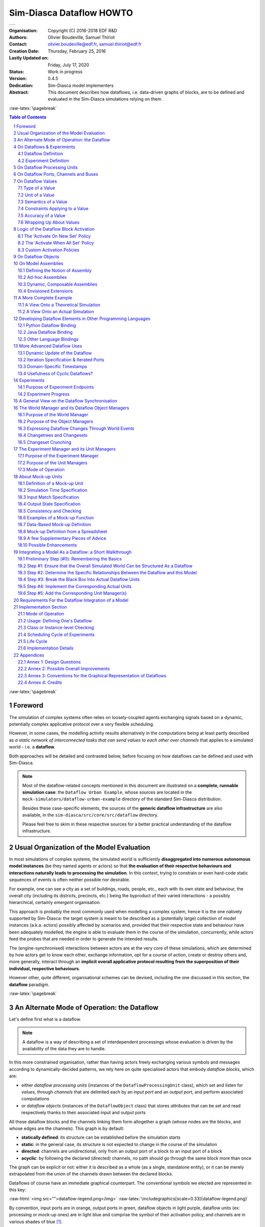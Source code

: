=========================
Sim-Diasca Dataflow HOWTO
=========================


+---------------------------------------------------------------------------------+
| .. image:: sim-diasca.png                                                       |
|   :scale: 40                                                                    |
|   :align: center                                                                |
+---------------------------------------------------------------------------------+


.. role:: raw-html(raw)
   :format: html

.. role:: raw-latex(raw)
   :format: latex


:Organisation: Copyright (C) 2016-2018 EDF R&D
:Authors: Olivier Boudeville, Samuel Thiriot
:Contact: olivier.boudeville@edf.fr, samuel.thiriot@edf.fr
:Creation Date: Thursday, February 25, 2016
:Lastly Updated on: Friday, July 17, 2020


:Status: Work in progress
:Version: 0.4.5
:Dedication: Sim-Diasca model implementers
:Abstract:

	This document describes how dataflows, i.e. data-driven graphs of blocks, are to be defined and evaluated in the Sim-Diasca simulations relying on them.

.. meta::
   :keywords: Sim-Diasca, dataflow, how-to, block


:raw-latex:`\pagebreak`

.. contents:: Table of Contents
	:depth: 2

.. section-numbering::



:raw-latex:`\pagebreak`



Foreword
========

The simulation of complex systems often relies on loosely-coupled agents exchanging signals based on a dynamic, potentially complex applicative protocol over a very flexible scheduling.

However, in some cases, the modelling activity results alternatively in the computations being at least partly described as *a static network of interconnected tasks that can send values to each other over channels* that applies to a simulated world - i.e. a **dataflow**.

Both approaches will be detailed and contrasted below, before focusing on how dataflows can be defined and used with Sim-Diasca.

.. Note::
  Most of the dataflow-related concepts mentioned in this document are illustrated on a **complete, runnable simulation case**: the ``Dataflow Urban Example``, whose sources are located in the ``mock-simulators/dataflow-urban-example`` directory of the standard Sim-Diasca distribution.

  Besides these case-specific elements, the sources of the **generic dataflow infrastructure** are also available, in the ``sim-diasca/src/core/src/dataflow`` directory.

  Please feel free to skim in these respective sources for a better practical understanding of the dataflow infrastructure.



Usual Organization of the Model Evaluation
==========================================

In most simulations of complex systems, the simulated world is sufficiently **disaggregated into numerous autonomous model instances** (be they named agents or actors) so that **the evaluation of their respective behaviours and interactions naturally leads to processing the simulation**. In this context, trying to constrain or even hard-code static sequences of events is often neither possible nor desirable.

For example, one can see a city as a set of buildings, roads, people, etc., each with its own state and behaviour, the overall city (including its districts, precincts, etc.) being the byproduct of their varied interactions - a possibly hierarchical, certainly *emergent* organisation.

This approach is probably the most commonly used when modelling a complex system, hence it is the one natively supported by Sim-Diasca: the target system is meant to be described as a (potentially large) collection of model instances (a.k.a. actors) possibly affected by scenarios and, provided that their respective state and behaviour have been adequately modelled, the engine is able to evaluate them in the course of the simulation, concurrently, while actors feed the probes that are needed in order to generate the intended results.

The (engine-synchronised) interactions between actors are at the very core of these simulations, which are determined by how actors get to know each other, exchange information, opt for a course of action, create or destroy others and, more generally, interact through an **implicit overall applicative protocol resulting from the superposition of their individual, respective behaviours**.

However other, quite different, organisational schemes can be devised, including the one discussed in this section, the **dataflow** paradigm.



:raw-latex:`\pagebreak`


An Alternate Mode of Operation: the Dataflow
============================================

Let's define first what is a dataflow.

.. Note:: A dataflow is a way of describing a set of interdependent processings whose evaluation is driven by the availability of the data they are to handle.


In this more constrained organisation, rather than having actors freely exchanging various symbols and messages according to dynamically-decided patterns, we rely here on quite specialised actors that embody *dataflow blocks*, which are:

- either *dataflow processing units* (instances of the ``DataflowProcessingUnit`` class), which set and listen for *values*, through *channels* that are delimited each by an *input port* and an *output port*, and perform associated computations

- or *dataflow objects* (instances of the ``DataflowObject`` class) that stores *attributes* that can be set and read respectively thanks to their associated input and output ports


All these dataflow blocks and the channels linking them form altogether a graph (whose nodes are the blocks, and whose edges are the channels). This graph is by default:

- **statically defined**: its structure can be established before the simulation starts
- **static**: in the general case, its structure is not expected to change in the course of the simulation
- **directed**: channels are unidirectional, only from an output port of a block to an input port of a block
- **acyclic**: by following the declared (directed) channels, no path should go through the same block more than once

The graph can be explicit or not: either it is described as a whole (as a single, standalone entity), or it can be merely extrapolated from the union of the channels drawn between the declared blocks.



Dataflows of course have an immediate graphical counterpart. The conventional symbols we elected are represented in this key:

:raw-html:`<img src="">dataflow-legend.png</img>`
:raw-latex:`\includegraphics[scale=0.33]{dataflow-legend.png}`


By convention, input ports are in orange, output ports in green, dataflow objects in light purple, dataflow units (ex: processing or mock-up ones) are in light blue and comprise the symbol of their activation policy, and channels are in various shades of blue [#]_.

.. [#] Please refer to `Annex 3: Conventions for the Graphical Representation of Dataflows`_ for more information.


Still in blue, the ``SUTC`` quadruplet:

- the channel *Semantics* (i.e. the meaning of the conveyed values) can be specified, as an arbitrary domain-specific symbol prefixed with ``"S:"`` (like in ``"S: 'produced heat'"``); project conventions may apply, notably in order to adopt the RDF format, like in::

	S:'http://foobar.org/urban/1.1/energy/demand'

- the *Unit* of the value, prefixed with ``"U:"`` (ex: ``"U: kW.h"``, or ``"U: g/Gmol.s^-2"``); often the unit information implies a type (described in next point): for example the unit ``"U: W"`` implies the type ``"T: float"``; in this case the type information can be safely omitted
- the *Type* of the values conveyed by the channel, prefixed with ``"T:"`` (ex: ``"T: string"`` or ``"T: {integer,boolean}"``)
- the *Constraints* (if any) applying to the exchanged value, as a list of elementary constraints (ex: ``"C: [ {between,{2.0,8.0}} ]"`` means that a single constraint applies to the exchanged values, which is that they must be between 2 and 8)

These ``SUTC`` information shall preferably be specified close to the associated channel (if any) or output port.

Unit activation, semantics, units, types and constraints are discussed more in-depth later in this document.

Specifying the names of dataflow units and ports is mandatory.

As a processing unit is in charge of *performing* a specific task included in a more general computation graph (the dataflow), its name shall reflect that; one may consider that the name of such a unit is implicitly prefixed with a verb like ``compute_``. For example, a processing unit named ``fuel_intake`` could be understood as ``compute_fuel_intake`` (and we expect it to have at least one output port dealing with fuel intake).

Finally, as some dataflow units have for purpose to aggregate metrics across time and/or space, some scale indication may be given for documentation purposes, enclosed in an hexagon in pale yellow.

The dataflow objects are specifically discussed in a section of their own later in this document.

As a result, a dataflow, which shall be interpreted as **a graph of computations**, may look as this (meaningless) example:

:raw-html:`<img src="">dataflow-example.png</img>`
:raw-latex:`\includegraphics[scale=0.2]{dataflow-example.png}`


We can see that a dataflow does not need to be fully connected (the blocks may form disjoint subgraphs) and that ports (input and output ones alike) may not be connected either.

The global progress of the computations happens here from left to right.

A `more complete example`_ is given later in this document.

Now let's detail a bit all the elements involved.



:raw-latex:`\pagebreak`


.. _`dataflows`:


On Dataflows & Experiments
==========================


Dataflow Definition
-------------------

As mentioned, a dataflow is a *graph of computations whose evaluation is driven by the availability of the data they are to handle.*

In practice, it is a set of interlinked dataflow blocks, typically `dataflow processing units`_ and `dataflow objects`_.

Even though dataflows could remain only implicit data-structures (they would just correspond to an actual set of interlinked dataflow elements), we preferred introducing an actual **dataflow class**, in order to ease the interaction with such instances and provide a reference point.

So overall operations on a given dataflow (ex: creations, modifications, report inquiries) shall be operated only through its corresponding federating ``class_Dataflow`` instance.

Multiple dataflow instances may exist, and they are collectively managed by the overall `experiment manager`_, introduced later in this document.

.. comment not so true: In the context of a given dataflow, a given block instance is identified by its name. As a consequence, the name of each of the block instances belonging to a given dataflow shall be unique.



Experiment Definition
---------------------

An experiment corresponds to the overall evaluation task that is to be performed by a (here: dataflow-based) simulation, as it is described by the corresponding simulation case.

For that such an experiment aggregates any number of dataflows, which progress in parallel, typically through a series of steps [#]_.

During each step, each dataflow instance, based on any update of its input ports, is fully evaluated (i.e. until it reaches a fully stable state).

.. [#] In engine-related terms, an experiment step of the dataflow infrastructure corresponds to a simulation tick of the engine. During such a step, dataflows are evaluated over diascas, resulting on their elements exchanging values, until none of the output port is set anymore. Then the next step (tick) can be evaluated, etc.

More in-depth information can be found in the Experiments_ section.



.. _`dataflow processing units`:

On Dataflow Processing Units
============================

A (processing) unit is, with dataflow objects, the most common type of dataflow block.

A dataflow unit encapsulates a *kind of computation*. For example, if an energy demand has to be computed in a dataflow, an ``EnergyDemandUnit`` processing unit can be defined.

Such a unit is a *type*, in the sense that it is an abstract blueprint that shall be instantiated in order to rely on actual units to perform the expected computations. Therefore, in our example, a ``class_EnergyDemandUnit`` processing unit shall be defined (specified and implemented), so that we can obtain various unit instances out of it in order to populate our dataflow.

As discussed in the next section, each of the instances of a given dataflow unit defines input and output ports_.

.. Note:: It shall be noted that, additionally, each processing unit instance benefits from a **state** of its own (that it may or may not use): the attributes that the unit class introduced are available in order to implement any memory needed by the unit, and of course these attributes will retain their values through the whole lifetime of that instance (hence through simulation ticks and diascas).

		  So a unit may encapsulate any processing between a pure, stateless function to a more autonomous, stateful, agent.


.. _ports:

On Dataflow Ports, Channels and Buses
=====================================

A port is the only way by which a dataflow block (typically a unit) may interact (propagate a value) with other blocks.

Following rules apply:

- a port is either an **input** one (listening to the update of a value conveyed by the corresponding channel) or an **output** one (able to update its corresponding value and notify its registered input listeners); this is reflected by their type (either ``input_port`` or ``output_port``)
- each port is **named** (as a non-empty string [#]_, ex: ``"my foobar port"``) and no two input ports of a block can bear the same name, nor output ones can (however an input port and an output port of the same block *can* have the same name - they will be differentiated by their nature)
- a **port identifier** is defined from a pair made of an identifier of the block that defined it and from the name of that port [#]_ (ex: it could be ``("My Unit","Port 24")``, or based on more technical identifiers)
- a port (input or output) may either hold a value (arbitrary data can be set; the port is then considered as ready, i.e. as ``set``), or not - in which case it holds the ``unset`` symbol (the port is then itself considered as ``unset``)
- an **output** port can be considered as being always unset: as soon as a new value is available, it notifies all its connected input ports and then reverts back to the unset status; therefore the set/unset status can be abstracted out for output ports, which just get punctually activated
- conversely, this status matters for **input** ports: a block starts with all its input ports to ``unset``, and, each time an input port is notified by an output port, this input port switches to ``set``; how a block is to react depending on none, one, some or all of its input ports being set is discussed below
- an **output port will send downstream the value it holds** whenever:

 - it gets **set**: exactly one sending will be performed per setting (regardless of the value that is set) to each of the input ports it is linked to; as a result, setting explicitly a port to a value that happens to be the same as the one that it was already holding will nevertheless trigger a sending (therefore "not setting a value" vs "setting the current value again" are operations that differ semantically)

 - it gets **connected** (i.e. a channel is created from this output port to an input port) *whereas this output port has already been set at least once in the past*; then, on channel creation, the latest value it sent will be re-emitted, only to the newly connected input port

- ports can convey arbitrary data (i.e. any Erlang term), yet any given port has a **type**, which defines what are the licit the values that it can hold (ex: "this port can be set to any pair of non-negative floats") [#]_
- **a block can declare any number of output ports** (possibly none, in which case it is an *exit block*, a sink)
- **a block can declare any number of input ports** (possibly none, in which case it is an *entry block*, a source)
- **a channel links exactly one output port to one input port**, and these two ports shall have the same types, units and semantics (which are the ones of the channel)
- **any number of channels may originate from an output port** (possibly none); when an output port is being set (i.e. when it performs a punctual transition from ``unset`` to ``set``), then all the input ports listening to it are notified of that [#]_
- **an input port may be the target of up to one channel**; if no channel feeds a port, then it remains in the ``unset`` state
- a port records the timestamp (in simulation time) of the last notification (possibly ``none``) it either sent (for output ports) or received (for input ones)
- a **bus** corresponds to a set of channels ; it shall be seen, at least currently, only as a graphical convention introduced in order to avoid that too many parallel channels are drawn, which would obfuscate the representation of a dataflow (note that no bus per se is considered when evaluating the dataflow; the runtime is only aware of ports being connected to others, so buses - and even channels - are abstracted out)

.. [#] The only restriction is that the ``"_iterated_"`` substring cannot exist in a user-defined port name (so for example ``"foo_iterated_bar_42"`` will be rejected by the dataflow infrastructure).

.. [#] A port identifier is typed as ``-type port_id() :: {dataflow_object_pid(),port_name()}.`` where ``dataflow_object_pid()`` is a PID (the one of the block) and ``port_name()`` is a binary string.

.. [#] The dataflow system may or may not check that typing information.

.. [#] Indeed the ``onInputPortSet/3`` actor oneway of their respective block is executed, specifying the port identifier of the triggered input port and the corresponding timestamped value (specifying the tick and diasca of the notification). Generally this information is not of interest for the block implementer, as defining for example a unit activation policy allows to handle automatically input ports being triggered.

Even if conceptually it is sufficient that only the output port knows the input ports it may notify (and not the other way round), technically the input ports also know the (single, if any) output port that may notify them, for example for a simpler support of unsubscribing schemes.



:raw-latex:`\pagebreak`


On Dataflow Values
==================

We saw that a value designates **a piece of data carried by a channel**, from an output port to any number of input ports.

Various information are associated to the output ports and to the values they carry (they are metadata), notably the ``SUTC`` quadruplet (for *Semantics-Units-Type-Constraints*), which the next sections detail in turn, yet in a different order for the sake of clarity - roughly from the most concrete to the highest-level.



Type of a Value
---------------


Type Basics
...........

A channel is **typed**, in the sense that all the values that it conveys shall be of the same type (in terms of programming language; ex: a floating-point value), which is the one specified for the channel. The ``T`` in ``SUTC`` stands for this *type* information.

The *name* of a type must be a series of alphanumerical characters, in lowercase, starting with an alphabetical one, and possibly containing underscore (``_``) characters; example of a type name: ``integer`` or ``this_is_my_type_name_221``.

The complete type specification in a dataflow (typically used to describe a port) shall be prefixed with ``"T:"`` (for example ``"T: integer"`` would mean that the corresponding port handles values of type ``integer``).

In the absence of *unit* information (see next section), the *type* information is mandatory and must be specified by both port endpoints. It may or may not be checked, at build and/or run time.

.. Note:: The specified typing information is currently *not* used: as a consequence, the values conveyed by the dataflow are *not* yet checked against their declared type.


.. comment  symbols not starting by a lowercase letter or containing spaces must be enclosed in single quotes (ex: ``'MySymbol'`` or ``'my symbol'``)


A set of *built-in* and *derived* types is provided, and many port specifications rely directly on them in order to define simple, scalar, atomic values (often floating-point ones) - as opposed to compound ones. Specifications may also define and use any additional type that they may need.

Moreover, if deemed useful, more complex data structures may be specified, based on *polymorphic* types like tuples (denoted as ``{}``), on lists (denoted as ``[]``) or even, in the future, on associative tables.

All these constructs enable the specification of all the typing information needed by the user in order to describe, in computing terms, the values exchanged over the dataflow.


Let's discuss the basic typing primitives first, i.e. the built-in types.


Built-in Types
..............

Following **built-in types** are available (they map to Erlang native types; some related technical details put between parentheses or in footnotes may be safely ignored by the reader):


========================= =============================================== ====================
Name of the built-in type Description                                     Example value
========================= =============================================== ====================
``integer``               Any (unbounded; positive or negative) integer   ``-112``
						  value.
``float``                 Any floating-point value (in double precision). ``3.14159``
``number``                Any number (either an integer or a float) [#]_. ``1.1``
``string``                Any series of characters delimited by double    ``"Hello world!"``
						  quotes [#]_.
``boolean``               Either ``'true'`` or ``'false'``.               ``'true'``
``count``                 A non-negative integer, to mention a number of   ``17``
						  elements (possibly zero).
``percent``               A floating-point percentage (alias of           ``-1.4``
						  ``float``), the value ``1.0`` corresponding to
						  100%.
``json_content``          An opaque, stringified
						  `JSON <https://en.wikipedia.org/wiki/JSON>`_    (undisclosed, as
						  representation of a value.                      meant to be opaque)
``any``                   Wildcard type, corresponding to any type (no    ``"I am a value."``
						  information given, hence no type checking can
						  be performed in this case).
========================= =============================================== ====================

.. [#] Note that some types overlap, notably some of them are special cases of others, like integers and numbers. So, for a given value, multiple type specifications apply (ex: ``any`` will always match).

.. [#] Mapped as an Erlang binary string, displayed as a basic string.


.. Note:: Indiscriminate use of the ``any`` type is strictly prohibited;
		  typically it should *never* be used operationally (ex: when defining
		  actual ports), as it would then be a way of bypassing the type system.

		  For advanced users: the main use of ``any`` lies in the very specific context of "polymorphic units", i.e. units that may be able to process values of all kinds of types.




Derived Types
.............

These types are not built-in, they are to be specifically derived (possibly by the user directly) from other types (which themselves may be built-in or derived).


Type Definition
_______________

Often, a new type definition has to be used in several occurrences (ex: when having different ports that happen to rely on the same type). Rather than repeating the same type definition each time, we recommend that, as soon as a type definition is used more than once for the same purpose, a (derived) type is defined from it and named one time for all - and then referred to as often as needed.

Indeed, being (new) types, derived types have their own name (ex:  ``my_own_type``), knowing that the names of all built-in types are reserved.

So, in order to define a derived type named ``my_own_type`` according to any kind of definition (designated here by ``A_TYPE_DEFINITION``), the following syntax shall be used::

  my_own_type :: A_TYPE_DEFINITION

For example, if various ports had to handle a number of vehicles, then it may be advisable to introduce a specific type for this purpose, which could be named ``vehicle_count``.

In this case, this derived type would happen to be simply a synonym of the ``integer`` built-in type (the ``vehicle_count`` type would then be here an *alias* a the ``integer`` built-in one)::

  vehicle_count :: integer

Then, this new type being defined, ports may use it and specify that they handle channel values of that type, thanks to ``T: vehicle_count``.



Type Constructs
_______________


Aliases are of course useful, yet one may have to specify types that are more complex than exact synonyms of the built-in types.

For that, the user can rely on following type constructs, which allow introducing new types, or combinations thereof:

- *union types*, i.e. types that regroup other types and whose values can be of either one of these types

  - in the specification of such an union type, the listed types are separated by the pipe (``|``) character, representing the OR operator
  - for example, the union of types T1, T2 and T3 is: ``T1|T2|T3``; the aforementioned ``number`` built-in type can be defined as: ``integer|float``

- *symbol types*, each of which being a simple label (a non-empty series of characters delimited by single quotes), like ``'my_symbol'`` or ``'Red Alert'``; a symbol is both a type and a value, in the sense that defining a symbol is defining a type which happens to have a single value (itself) [#]_; moreover type names are themselves symbols (without their single quotes); so defining ``my_type`` as, for example, ``integer``, corresponds to the definition of an alias type, a synonym of integer which can be used in other type definitions (such as in ``[my_type]``)

- *enumerated types* (a.k.a. enumerations) is a user-defined union of *symbols*, simply obtained from the two previous constructs; for example a ``burner_status`` enumeration type might be defined as::

  'burner_enabled'|'burner_disabled'|'burner_on_operation'

and a value of that type (a symbol) may be, for example: ``'burner_disabled'``

One can see that the ``boolean`` type is actually nothing but a ``'true'|'false'`` enumeration.

Defining a single-type enumeration corresponds to defining a symbol type.



.. [#] Symbols are mapped to Erlang atoms.



Polymorphic Types
.................

Finally, in addition to all the atomic types (built-in or derived) presented above, following built-in **polymorphic types** (types that depend on others) are supported as well:

- *list* of type ``T``, noted as ``list(T)`` or ``[T]``: any kind of (proper, homogeneous) list (empty or not), represented between square brackets, to account for a variable-size sequential container containing values of type ``T``

  - ex: ``list(integer)`` and ``[integer]`` denote the same type, a list containing any number of integers; values of that type can thus be: ``[4,-17]``, ``[]``, etc.
  - ``list()`` refers to any kind of list (alias of ``list(any)``)

- *tuple* containing elements of types T1, T2, T3, etc., noted as ``{T1,T2,T3,...}``: any kind of tuple (fixed-size container, homogeneous or not), delimited by curly braces

  - ex: a value of the  ``{burner_status,float,[bool]}`` type might be ``{'burner_on_operation',14.7,['false','false']}``
  - ``tuple(T)`` refers to tuples whose elements are all of type ``T``, and whose number is not specified (ex: ``{2,46,5}`` is of type ``tuple(integer)``), while ``tuple()`` refers to any kind of tuple

- in later versions: *associative tables*, whose keys are of type ``Tk`` and values are of type ``Tv``, noted as ``table(Tk,Tv)``

Note that *recursive* types (ex: a type ``tree`` being defined as ``{tree,tree,node_content}``), are, at least currently, not allowed (they can be expressed yet no specific support for them is provided).



Implementation-wise
...................

The dataflow infrastructure includes a ``TypeServer``, which tracks statically (i.e. on a per-class level) or dynamically (for any dynamically-created port) the type declarations and uses, to provide a first, very basic support for typing enforcement.




:raw-latex:`\pagebreak`


Unit of a Value
---------------

A value of a given type (typically a float) can actually correspond to quantities as different as meters and kilowatts per hour.

Therefore **units shall preferably be specified alongside with values**, and a language to express these units must be retained. The ``U`` in ``SUTC`` stands for this *unit* information.

One should refer to the documentation of the ``Myriad`` layer [#]_ for a description of how units can be specified, compared, checked and used.

.. [#] Please refer to the *Description of the Management of Units* section, in the technical manual of the Myriad layer (in ``Ceylan-Myriad-Layer-technical-manual-english.pdf``).

In a dataflow, the unit of the values that will be held by a port shall preferably be specified when declaring that port. This is done thanks to a string, prefixed with ``"U:"`` (ex: ``"U: kW.h"``, ``"U: g/Gmol.s^-2"`` or ``"U: {mm,mm,mm}"`` for a 3D vector in millimeters).

Specifying the unit of a scalar value implies declaring its type as ``float``.

If, for a value, no unit is given, then its type, as discussed in `Type of a Value`_, shall be specified.



Semantics of a Value
--------------------

Specifying the type and unit of a value is certainly useful, yet it would generally be insufficient to convey its *meaning*, i.e. to express how that value shall be interpreted.

For example, knowing that a port accepts floating-point values in kilojoules does not tell whether this value corresponds to an energy demand, an actual consumption or a production.

Therefore this domain-specific information shall be specified separately. It is to be done thanks to the specification of a symbol (similar to a string, corresponding to an Erlang atom), prefixed with ``"S:"``, standing for **semantics** (which is the ``S`` in ``SUTC``). For example: ``"S: 'security credentials'"`` or ``"S: 'energy_demand'"``.

We recommend that semantics are specified according to a well-defined, standard format: `RDF <https://en.wikipedia.org/wiki/Resource_Description_Framework>`_ (standing for *Resource Description Framework*).

RDF statements (potentially expressed as RDF triples) about subjects (ex: a block or a port) clarify the intents (made them explicit and expressed in an uniform way) and may allow the use of tools able to perform queries and inference. This may enable, in the future, the automatic checking and even generation of proper dataflows.

Typically a port semantics is then a *subject* in RDF parlance, like in::

	S:'http://foobar.org/urban/1.1/energy/demand'

where:

- the normalising organisation is designated by its domain name ``foobar.org``
- it published a ``urban`` ontology, whose version in use here is ``1.1``
- it addresses potentially multiple fields of interest, including the one of ``energy``
- one sub-topic of which is the ``demand`` (of energy)


As a result, the full chain (the output port, the channels, the value itself and the related input ports) can perform a basic check of the semantic consistency for each  exchange over the dataflow, and have an extra chance of detecting and rejecting any erroneous port connection (even if in technical terms, i.e. in terms of typing and unit, it may look perfectly legit).

Currently a minimum lexicographic distance (the `Levenshtein <https://en.wikipedia.org/wiki/Levenshtein_distance>`_ one) is enforced (by the ``SemanticServer`` of the dataflow infrastructure) between any two semantic elements, so that any spelling mistake can be more easily detected.

Generally the channel is shown as bearing the semantics, implying that this formalised meaning is shared by the corresponding output port, the associated input ports and by the values that they exchange.



Constraints Applying to a Value
-------------------------------

The ``C`` in ``SUTC`` stands for this *constraints* information.

They allow to specify a set of rules by which the value must abide.

.. Note::

 Unlike most of the other meta-data (ex: semantics or type), constraints are not considered as being intrinsic to a value; they are generally seen as a property (on values) that is enforced at the port level.

The following constraints can be mixed and matched:

- ``{greater_than,G}`` means that the (scalar) value must be greater than, or equal to, the number ``G``
- ``{lower_than,L}`` means that the (scalar) value must be lower than, or equal to, the number ``L``
- ``{between,A,B}`` means that the (scalar) value must be greater than, or equal to, the number ``A`` and lower than, or equal to, the number ``B``
- ``{in,L}`` means that the value must be an element of the list ``L``
- ``positive`` means that the (scalar) value must be positive (possibly null)
- ``strictly_positive`` means that the (scalar) value must be strictly positive (null not allowed)
- ``negative`` means that the (scalar) value must be negative (possibly null)
- ``strictly_negative`` means that the (scalar) value must be strictly negative (null not allowed)
- ``non_null`` means that the (scalar) value must not be null (strictly positive or negative, zero not allowed)

For example, constraints applying to a value could be::

  C: [ {between,2020,2040}, {in,[1989,2021,2030,2988]} ]


.. Note:: As mentioned, for all numerical comparisons (ex: ``greater_than``), the value of interest is expected to be a (scalar) number.

		  Otherwise (ex: the value is a triplet, or the value is not a number), the associated constraint is considered as *not* satisfied.


All constraints have to apply (as if they were associated by ``AND`` operators). The previous example would thus allow only two possible values, ``2021`` and ``2030``.

Various additional kinds of constraints may be supported, based on encountered needs.

Constraints are currently parametrised by *constants* (ex: ``{greather_than,10.0}``); maybe in the future they could also accept *references* onto other local ports (ex: to compare their values or base some constraints on operations, like ``sum``, performed on their values).



Accuracy of a Value
-------------------

This may be the next value-level metadata to be handled by the dataflow infrastructure.

Depending on various factors like data quality and numerical errors (ex: floating-point rounding), the computed values might show a good precision and many digits, yet a poor `accuracy <https://en.wikipedia.org/wiki/Accuracy_and_precision>`_.

The first step to prevent it is to measure how accurate a computation is. This can be evaluated thanks to `relative error and ulps <https://docs.oracle.com/cd/E19957-01/806-3568/ncg_goldberg.html#689>`_ (for *units in the last place*).

So an accuracy may be associated to each value exchanged over the dataflow, and it may then be updated by each processing unit relying on it.

By default accuracy is best measured in terms of relative error, as, if ulps are the most natural way to measure rounding error, they are less suitable to analyse the error caused by various formulas.

Anyway, often only the order of magnitude of rounding errors is of interest, and ulps and relative errors may be used interchangeably since their magnitude differ by at most a constant factor, the radix, typically equal to 2 (binary representation), or less frequently 10 (decimal one).

Another measure could be the "precision", once defined as the number of bits used to represent the significand of a floating-point number. Libraries like `MPFR <http://www.mpfr.org/>`_ can be given a target, arbitrary precision and may enforce it (hence we would expect the accuracy of the corresponding values to be constant across the corresponding ports).

Each project is free to retain its own conventions regarding how the accuracy is quantified (usually as a floating-point number). The dataflow infrastructure provides the mechanisms to keep track of it, and, in processing units, update it. An accuracy specification is to be prefixed with ``"A:"``, like in ``"A: 8"``.

Should no accuracy be used for a given value, it should be replaced by the ``'unknown_accuracy'`` atom (which is the default).

The accuracy could be also translated as a confidence interval, i.e. an interval that covers an unknown parameter with probability ``P=1-alpha``, where ``P`` is the confidence level, and ``alpha`` should be as close as possibly to 0 (typical values of ``P``: 0.95, 0.99 or 0.999) thanks to a sufficiently large number of samples.

As no general consensus exists about accuracy, it has not been included among the usual metadata associated to values. In the future this could added, accuracy becoming the ``A`` of ``SUTCA``.



Wrapping Up About Values
------------------------

So an output port may send a notification to a set of input ports, with the following information being associated:

- a semantics, like in ``S: 'energy_demand'``
- a unit, like in ``U: kW.h``
- a type, like in ``T: float``
- constraints, like in ``C: [{lower_than,100}]``
- an accuracy, like in ``A: 11.0``, to be understood here as the number of bits for the precision of the significand
- a value, like in ``6.7121``
- a timestamp, like in ``{117,3}``, i.e. tick offset #117, diasca 3
- the port identifier of the sender


The semantics, the unit, the type carried by endpoints and the sender port identifier are exchanged and checked at the channel creation, i.e. when the input port is linked to its output one.

The unit of the value, its associated constraints, its accuracy, its actual value and its timestamp are checked and sent to the input port each time it is triggered by its output port.



:raw-latex:`\pagebreak`


Logic of the Dataflow Block Activation
======================================

We saw that a key element of a dataflow lies in its blocks, notably in its processing units.

.. Note:: Blocks are either dataflow objects or dataflow units. We will discuss here mainly of the latter (i.e., of units), as the activation of a dataflow object offers no flexibility: it will be activated iff at least one of its input ports has been assigned, leading to its corresponding attribute(s) being set, and to the associated outport(s) being in turn assigned.


For a given dataflow block, it must be decided:

- at which logical step the block is to be activated, i.e. *when* the activation of a block shall be examined
- on which additional condition(s) it shall be activated, i.e. *how* in practice the block update shall be determined as having to be triggered
- what results from such an activation, i.e. *what* are the operations this block should then perform


Such an activation translates to the execution of the ``activate/1`` method of that block (at this point, it is most probably a processing unit). The role of this method is to be **the place where the unit defines its actual processing**; for that, the unit most probably overrode the corresponding default do-nothing implementation.

During this processing, as for any actor oneway, the unit is free to perform **computations**, to send **actor messages** and to operate **state changes**. This includes notably reverting any of its input ports to the ``unset`` state, and activating any of its output ports.

Now that it has been determined *what* an activation entails (pretty much anything within the degrees of freedom of an actor), the conditions ruling *when* an activation shall occur are to be specified. Various policies are available for that.

For a given **activation policy**, these conditions should only depend on the readiness of the input ports of that unit, and of its state.

Even if a given processing unit might define its own activation rules, the set of built-in activation policies described below should be sufficient for most uses.

In all cases, under the hood the unit will be notified thanks to an actor message that one of its input ports has been triggered, knowing that during a diasca any number of such messages may be received (indeed a unit may have multiple input ports; moreover, even if it may not be usual practice, an upstream block might have triggered one of its output ports more than once) and then reordered before being processed on the next diasca.


The 'Activate On New Set' Policy
--------------------------------

The first built-in activation policy consists in updating the unit when **at least one of its input ports** went from ``unset`` to ``set``.

This policy, named ``activate_on_new_set``, will activate the unit at most *once per diasca*, at the one immediately following the diasca at which these input ports were triggered, no matter of how many input ports were triggered on the previous diasca nor on how many times they were each triggered.

An (unordered) list of input port triggers, together with the corresponding values then set, will be available to the ``activate/1`` method when it will be automatically executed.

Either a bulk update may follow (the unit taking them into account as a whole), or it may perform a fold on that list to react in turn to each trigger (to emulate the case where they would be received and processed one after the other [#]_).

.. [#] Note that, as all actor messages, the triggers have been reordered by the engine according to the simulation mode.

It is up to the unit to reset the input ports (i.e. to set each of them back to the ``unset`` state) when deemed appropriate.

:raw-html:`<img src="">activate-on-new-set-policy.png</img>`
:raw-latex:`\includegraphics[scale=0.33]{activate-on-new-set-policy.png}`

This *Activate On New Set* policy (sometimes shortened as the "On New" policy) is graphically symbolized as an arrow, to denote that any update of an input port directly triggers the associated unit computation.




The 'Activate When All Set' Policy
----------------------------------

The second built-in activation policy, named ``activate_when_all_set``, is to update the unit if and only if **all of its input ports have been set**: each time an input port is triggered, this policy automatically determines if it was the last one still unset and, if yes, it executes the ``activate/1`` method.

.. Note:: This policy used also to take care, once that method had been executed, of automatically setting back all input ports to their ``unset`` state.

		  As at least some models rely on "stable" inputs (inputs that vary infrequently, if ever - and thus may be set only once, but read multiple times), we preferred disabling that mechanism. So, now, in all cases, *input ports are never automatically unset*.



:raw-html:`<img src="">activate-when-all-set-policy.png</img>`
:raw-latex:`\includegraphics[scale=0.33]{activate-when-all-set-policy.png}`

This *Activate When All Set* policy (sometimes shortened as the "When All" policy) is graphically symbolized as a star resembling to a lock, to denote that no associated unit computation will take place until all input ports have been enabled (i.e. are set).




Custom Activation Policies
--------------------------

Some units may require, under rare circumstances, a custom policy, i.e. **a policy of their own** that does not match any of the built-in ones.

For example source units, i.e. units not having any input port, can be defined, but of course then none of the policies above can apply (as they can never be triggered). Nevertheless such source units are typically needed in order to bootstrap the processing of a dataflow.

To solve this, rather than forcing the definition of at least one "dummy" input port per unit, **all units can also be explicitly triggered**: they can rely on their ``activateExplicitly/2`` actor oneway for that, in charge of calling their ``activate/1`` oneway as other policies do.

This policy may for example also be used to account for units having fixed, active temporalities. A daily-activated unit may schedule itself every 24 hours (declaring such a regular spontaneous scheduling, during which it may activate its output ports), while another unit may be ruled per-hour.

So dataflows can federate mixed temporalities, knowing that the use of this policy of explicit activation is fully optional (as by default a dataflow is fully passive and is only driven by changes in its input ports) and shall be regarded only as a last resort, should the built-in policies be insufficient.

:raw-html:`<img src="">custom-activation-policy.png</img>`
:raw-latex:`\includegraphics[scale=0.33]{custom-activation-policy.png}`

This *Custom* policy is graphically symbolized as a sheet of paper, to denote that the unit activation is driven by a freely chosen user-specified logic.



:raw-latex:`\pagebreak`

.. _`dataflow objects`:

On Dataflow Objects
===================

We asserted previously that the most common form of dataflow block is the processing unit; the other major form is the *dataflow object*, discussed here.

Indeed, if dataflow units allow to describe the computations that shall be performed, generally they have to rely on the structure of the simulated world in order to feed their computations with relevant data.

Holding these information, and possibly making them change over time, is the purpose of the **dataflow objects**. They are plain, standard (Sim-Diasca) actors, except that they may define *dataflow attributes*, i.e. their own state attributes that can be involved in dataflows.

To a dataflow attribute is indeed generally associated a pair of ports, an input one and an output one. These ports allow to bridge the gap between two worlds:

- the one of the **multi-agent, dynamic, loosely coupled actors**, serving the purpose of *describing* a disaggregated target system and its evolution
- the one of the (mostly statically connected) **dataflow units**, in charge of performing *computations* over a target system


A dataflow object is represented with the light-blue background that is common to all dataflow blocks, while each of its attributes is associated to an input and/or an output port (typically both), like in:

:raw-html:`<img src="">dataflow-objects-example.png</img>`
:raw-latex:`\includegraphics[scale=0.5]{dataflow-objects-example.png}`

In this example, all attributes are standard, "bidirectional" attributes (they can be read and/or written by other dataflow blocks), except the maintenance cost, which is a "terminal" attribute (in the sense that it can be set, yet cannot be read by other blocks of the dataflow).




:raw-latex:`\pagebreak`

.. _`model assemblies`:

On Model Assemblies
===================



Defining the Notion of Assembly
-------------------------------

As seen already, within simulations, the target system (ex: a city) is translated into a set of instances of dataflow objects of various types (ex: ``Building``, ``Household``, etc.), on which models - themselves made of a set of instances of processing units of various types (ex: ``EnergyDemand``, ``PollutionExhausted``, etc.), complemented with at least one unit manager - are to operate.

The (generally interconnected) set of models involved into a single simulation is named a **model assembly**.

Assemblies may comprise any number of models: generally at least one, most often multiple ones, since the purpose of this dataflow approach is to perform model coupling.

Let's from now adopt the convention that a *model name* is a series of alphanumerical characters (ex: ``FoobarBazv2``) and that its *canonical name* is the lowercase version of it (ex: ``foobarbazv2``).



Ad-hoc Assemblies
-----------------

One option is that a ``FoobarBazv2`` model is *directly* integrated in a dataflow thanks to an ad-hoc simulation case for a target assembly, a case whose name could be freely chosen (ex: ``my_foobarbazv2_case.erl``).

Then, in this simulation case (accounting for the corresponding assembly), all relevant ``FoobarBazv2``-specific settings would have to be directly specified (ex: the elements to deploy for it, the unit managers it is to rely on, etc.); note that these model-specific information would be somewhat hardcoded there.



Dynamic, Composable Assemblies
------------------------------

Alternatively, rather than potentially duplicating these settings in all cases including that model, one may define instead a ``foobarbazv2-model.info`` file (note the use of its canonical name) that would centralise all the settings relevant for that model, in the Erlang term format [#]_.

For example it could result in this file having for content (note that these settings can be specified in any order)::

 % The elements specific to FoobarBazv2 that shall be deployed:
 { elements_to_deploy, [ { "../csv/Foobar/Baz/version-2", data },
						 { "../models/Foobar-Baz", code } ] }.

 % To locate any Python module accounting for a processing unit:
 { language_bindings, [ { python, [ "my-project/Foobar-Baz/v2" ] } ] }.

 % Here this model relies on two unit managers:
 { unit_managers, [ class_FoobarBazEnergyUnitManager,
					class_FoobarBazPollutionUnitManager ] }.


.. [#] Hence this file will simply store a series of lines containing Erlang terms, each line ending with a dot (i.e. the format notably used by `file:consult/1 <http://erlang.org/doc/man/file.html#consult-1>`_).
	   We preferred this format over JSON as the scope of these information is strictly limited to the simulation, and being able to introduce comments here (i.e. lines starting with ``%``) is certainly useful.


Defining the needs of a model as such enables the definition and use of dynamic assemblies, that can be freely be mixed and matched.

Indeed, should all the models of interest have their configuration file available, defining an assembly would just boil down to specify the names of the models it comprises (ex: ``FoobarBazv2``, ``ACME`` and ``ComputeShading``; that's it).



Envisioned Extensions
---------------------

In the future, the **disaggregated view** of the simulation regarding the target system (decomposing it based on dataflow objects) could be the **automatic byproduct of the gathering of the models within an assembly**: each model would declare the dataflow objects it expects to plug into and the corresponding attributes (with metadata), then an automated merge would check that this coupling makes sense ( and would generate a disaggregated view out of it.

In said model-specific configuration file, we could have for example::

 { dataflow_objects, [
   { class_Building, [
	  % Name of the first attribute:
	  { surface,
		% Corresponding SUTC metadata:
		% First the semantics:
		[ "http://foobar.org/surface" ],
		% Then the unit, type (no constraint here):
		"m^2", float }.
	  { construction_date, ... } ] },

   { class_Household, [
	  { child_count, ... } ] } ] }.


Then, before the start of the simulation, each model of the assembly could be requested about its dataflow objects, and they could be dynamically defined that way, if and only if, of each attribute of each dataflow object mentioned, all definitions agreed (equality operation to be defined for the SUTC metadata).









:raw-latex:`\pagebreak`

.. _`more complete example`:

A More Complete Example
=======================

Here we took the case of an hypothetical modelling of a city, in which the target system happens to be disaggregated into districts, buildings, etc.


A View Onto a Theoretical Simulation
------------------------------------

Here we propose to enforce an additional, stricter convention, which is that no two computation processing units shall interact **directly** (i.e. with an output port of one being linked to an input port of the other); their exchanges shall be **mediated** by at least one dataflow object instead. As a consequence a unit interacts solely with the target system.

Respecting such a convention allows to **uncouple the processing units** more completely: one can be used autonomously, even if the other is not used (or does not even exist).

As a result, this example simulation consists on the **intersection of two mostly independent planes**, the one of the target system (in light purple, based on dataflow objects) and the one of the computations applied on it (in light blue, based on computation units).

This intersection is implemented thanks to *dataflow objects* and the related channels (in blue), since they are making the bridge between the two planes.


:raw-html:`<img src="dataflow-city-example.png"></img>`
:raw-latex:`\includegraphics[scale=0.2]{dataflow-city-example.png}`

One can also notice:

- two **dataflow probes** (on the right), should specific results have to be extracted from the dataflow (read here from the output ports of some blocks)
- external **state importer and exporter**, supposing here that this simulation is integrated into a wider computation chain (respectively in charge of providing an input state of the world at each time step, and, once evaluated and updated by the dataflow, of reading back this state and possibly transferring it to other, third-party, computational components; they are specialised versions of `experiment entry and exit points`_).

We can see that we have still here a rather high-level, abstract view of the dataflow: types are mentioned (ex: ``Building``) instead of instances (ex: ``building_11``, ``building_12``, etc.), and managers (discussed later in this document) are omitted.



A View Onto an Actual Simulation
--------------------------------

The following instance-level diagram describes the simulation case whose sources are available in the ``mock-simulators/dataflow-urban-example`` directory:

:raw-html:`<img src="urban-example-dataflow.png">`
:raw-latex:`\includegraphics[scale=0.14]{urban-example-dataflow.png}`

This case demonstrates the following elements:

- two specific entry and exit experiment points
- two types of processing units, one of which relies on an (input) port iteration
- four unit instances
- two unit activation policies

To run that example::

 $ cd mock-simulators/dataflow-urban-example/src
 $ make batch

Alternatively, to run a display-enabled version thereof, one may run ``make run`` instead.



:raw-latex:`\pagebreak`

Developing Dataflow Elements in Other Programming Languages
===========================================================

The dataflow infrastructure, like the rest of Sim-Diasca, uses a single implementation language, `Erlang <http://erlang.org>`_, which may be readily used in order to implement, notably, dataflow processing units.

However it may be useful to introduce, in one's simulation, dataflow blocks (ex: a set of processing units corresponding to at least one model) that are implemented in other programming languages, especially if they are for the most part already developed and complex: integrating them in a dataflow might involve less efforts than redeveloping them.

To ease these integrations, **language bindings** have been defined, currently for the ``Python`` and the ``Java`` languages - still to be used from GNU/Linux. These bindings provide **APIs in order to develop dataflow constructs** in these languages and have them take part to the simulations.

Note that a language binding often induces the use of a specific version of the associated programming language (ex: the Python binding may target a specific version of Python). We tend to prefer the latest stable versions for these languages (as they are generally more stable and provide more features), however in some cases some helper libraries that might be proposed for inclusion by models (for their internal use) may not be updated yet.

In that case, should these extra dependencies be acknowledged, a language downgrade *may* be feasible, until these libraries are made compliant again with the current language version.

One should refer to the *Sim-Diasca Coupling HOWTO* for further information regarding how third-party code can be introduced in a Sim-Diasca simulation, whether or not it is done in a dataflow context.


:raw-latex:`\pagebreak`

Python Dataflow Binding
-----------------------


General Information
...................

This binding allows to use the `Python <https://www.python.org/>`_ programming language, typically to write dataflow processing units.

The Python version ``3.6.0`` (released on December 23rd, 2016) or more recent is to be used. We recommend to stick to the latest stable one (available `here <https://www.python.org/downloads/>`_). Let's designate by ``A.B.C`` the actual version of Python that is used (ex: ``A.B.C=3.6.0``).

A Python `virtual environment <http://docs.python-guide.org/en/latest/dev/virtualenvs/>`_, named ``sim-diasca-dataflow-env``, is provided to ease developments.



Binding Archive
...............

All necessary binding elements (notably the virtual environment and the sources) are provided in a separate archive (which includes notably a full Python install), which bears the same version number as the one of the associated Sim-Diasca install [#]_.

.. [#] The sources of this binding in the Sim-Diasca repository can be found in ``sim-diasca/src/core/src/dataflow/bindings/python/src`` (from now it is called "the binding repository").


This binding archive has to be extracted first:

.. code::

 $ tar xvjf Sim-Diasca-x.y.z-dataflow-python-binding.tar.bz2
 $ cd Sim-Diasca-x.y.z-dataflow-python-binding



Python Virtual Environment
..........................


It should be ensured first that ``pip`` (actually ``pipA.B``, like in ``pip3.6``) and ``virtualenv`` are installed.

For example, in Arch Linux (as root), supposing that a direct Internet connection available::

  $ pacman -Sy python-pip
  $ pip install virtualenv

.. comment $ edf-proxy-agent-cli && set-proxy

We will make here direct use of the virtual environment that will be obtained next; one may alternatively use `virtualenvwrapper <http://virtualenvwrapper.readthedocs.io/en/latest/index.html>`_ for easier operations.



Recommended: Getting this Virtual Environment Directly from the Binding Archive
_______________________________________________________________________________


The virtual environment corresponding to this binding is located at the root of the archive, in the ``sim-diasca-dataflow-env`` tree.

It can be used as it is, without further effort.



Alternate Mode of Operation: Recreating this Virtual Environment
________________________________________________________________

If using directly the binding archive is the recommended approach, in some cases one may nevertheless want to recreate the virtual environment by oneself.

Then, as a normal user, an empty environment shall be created, activated and populated with the right packages::

 $ virtualenv sim-diasca-dataflow-env --python=pythonA.B
 $ source sim-diasca-dataflow-env/bin/activate
 $ pip install -r sim-diasca-dataflow-env-requirements.txt


.. Note::
  Care must be taken so that the same ``A.B`` Python version as the one in the archive is specified here.

  We hereby supposed that the ``Bash`` shell is used. If ``csh`` or ``fish`` is used instead, use the ``activate.csh`` or ``activate.fish`` counterpart scripts.



Using this Virtual Environment
______________________________


To begin using it, if not already done, one should activate it first::

 $ source sim-diasca-dataflow-env/bin/activate

Then all shell commands will use a prompt starting with ``"(sim-diasca-dataflow-env)"`` to avoid that the user forgets that this environment is enabled.

Packages provided in this environment shall be managed thanks to `pip <https://pypi.python.org/pypi/pip>`_.

The list of the packages used by default by the binding is maintained in the ``sim-diasca-dataflow-env-requirements.txt`` file (available at the root of both the binding archive and repository) [#]_.

.. [#] It is obtained thanks to: ``pip freeze > sim-diasca-dataflow-env-requirements.txt``.


From now on, any additional package that one installs (using ``pip``) will be placed in this ``sim-diasca-dataflow-env`` directory, in isolation from the global Python installation.

The list of the packages currently used (in the context of this virtual environment) can be obtained thanks to::

 $ pip list


Once finished with it, the virtual environment can be deactivated with ``deactivate`` (now directly available from the ``PATH``)::

 $ deactivate



Sources of the Binding
......................

The binding itself, relying for its execution on the aforementioned virtual environment, is a regular (as opposed to a `namespace <https://docs.python.org/3/reference/import.html#namespace-packages>`_ one) `Python package <https://docs.python.org/3/tutorial/modules.html#packages>`_ named ``sim_diasca_dataflow_binding``, located under the same name at the root of the binding archive [#]_.

.. [#] As mentioned before, its sources in our repository are located in the ``sim-diasca/src/core/src/dataflow/bindings/python/src`` directory.



:raw-latex:`\pagebreak`


Use of the Binding
..................

Let's take the example of a user-defined processing unit, let's say in ``my_example_unit.py``, that may be graphically described as:

:raw-html:`<img src="python-unit-example.png">`
:raw-latex:`\includegraphics[scale=0.4]{python-unit-example.png}`


Its corresponding Python-based full implementation may be:


.. code-block:: python

  from sim_diasca_dataflow_binding.common import trace
  from sim_diasca_dataflow_binding.common import error
  from sim_diasca_dataflow_binding.dataflow import unit

  class MyExampleUnit(unit.ProcessingUnit):
	"""A unit computing heat and fees; 2 input ports, 1 output one."""

	def __init__(self,name:UnitName,relative_fee:float):

	  # A static, constant fee applied to some costs:
	  self.fixed_fee = 115.0

	  # An instance-specific proportional fee:
	  self.relative_fee = relative_fee

	  my_input_specs = [
		InputPortSpec('heat_produced','http://foo.org/heat','kW.h','float'),
		InputPortSpec('unitary_cost','http://foo.org/cost','$','integer') ]

	  my_output_specs = [ OutputPortSpec('integrated_cost',
		'http://foo.org/cost','$','float') ]

	  unit.ProcessingUnit.__init__(self,name,my_input_specs,
		my_output_specs,ActivationPolicy.on_new_set)

	def activate(self) -> None:
	  """Automatically called by the dataflow, as requested by
		 the selected activation policy."""

	  input_cost_port='unitary_cost'
	  # 'Activate On New Set' policy, hence may be unset:
	  if self.is_set(input_cost_port):
		self.debug("Computing fees.")
		cost = self.get_input_port_value(input_cost_port)
		new_cost = self.apply_fees(cost)
		self.set_output_port_value('integrated_cost',
			new_cost)

	# The domain-specific logic is best placed outside of the
	# dataflow logic:
	def apply_fees(self,cost:float) -> float:
	  """Applies all fees to specified cost."""

	  return self.fee + cost * self.relative_fee



For reference, in ``sim_diasca_dataflow_binding/dataflow/unit.py``, we may have the following definitions (used in our example unit above):

.. code-block:: python

  from enum import Enum

  # Type aliases (mostly for documentation purposes):

  Semantics = str
  Unit = str
  Type = str
  Constraint = str

  BlockName = str

  PortName = str
  InputPortName = PortName
  OutputPortName = PortName

  PortValue = Any

  # Taken from https://docs.python.org/3/library/enum.html#functional-api:
  class AutoNumberedEnum(Enum):
	 def __new__(cls):
		 value = len(cls.__members__) + 1
		 obj = object.__new__(cls)
		 obj._value_ = value
		 return obj


  class ActivationPolicy(AutoNumberedEnum):
	 on_new_set = ()
	 when_all_set = ()
	 custom = ()

  class InputPortSpec():

	def __init__(self, name:InputPortName, semantics:Semantics,
		unit:Unit, type:Type, constraints=List[Constraint] ):
	  [...]


  class OutputPortSpec():
	  [...]

  class Port():
	  [...]

  class InputPort(Port):
	  [...]

  class OutputPort(Port):
	  [...]


  class ProcessingUnit(trace.Emitter):
	"""Base, abstract, dataflow processing unit."""

	def __init__(self, name:UnitName, input_specs:List[InputPortSpec],
					output_specs:List[OutputPortSpec],
					activation_policy:ActivationPolicy):

	  # Class-specific attribute declaration:
	  #  - input_ports={} : Mapping[InputPort]
	  #  - output_ports={}: Mapping[OutputPort]
	  #  - activation_policy: ActivationPolicy

	  trace.Emitter.__init__(self,name,category="dataflow.unit")
	  self.trace("Being initialised.")
	  self.register_input_ports(input_specs)
	  self.register_output_ports(output_specs)
	  self.activation_policy=validate_activation_policy(activation_policy)

	def register_input_ports(self, specs:List[InputPortSpec]) -> None:
	  [...]

	def register_output_ports(self, specs:List[OutputPortSpec]) -> None:
	  [...]

	def validate_activation_policy(policy:Any) -> ActivationPolicy:
	  [...]

	def is_set(self,name:InputPortName) -> bool:
	  """Tells whether specified input port is currently set."""
	  [...]

	def get_input_port_value(self,name:InputPortName) -> PortValue:
	  """Returns the value to which the specified input port is set.
		 Raises ValueNotSetError if the port is not set.
	  """
	  [...]

	def set_output_port_value(self,name:OutputPortName,PortValue) -> None:
	  [...]


	def activate(self) -> None:
	  """Evaluates the processing borne by that unit.

	  Once a unit gets activated, it is typically expected that it reads
	  its (set) input ports and, based on their value and on its own state,
	  that it set its output ports accordingly.
	  """
	  pass


Binding Implementation
......................

The Python dataflow binding relies on `ErlPort <http://erlport.org/>`_ for its mode of operation.

Please refer to the ``Sim-Diasca Technical Manual`` to properly install this binding.

:raw-latex:`\pagebreak`



Java Dataflow Binding
---------------------

This binding allows to use the `Java <https://www.java.com/>`_ programming language, typically to write dataflow processing units.

The Java version ``8`` or higher is recommended.

.. Note:: Unlike the Python one, the Java Binding is not ready for use yet.



Other Language Bindings
-----------------------

A low-hanging fruit could be `Ruby <https://www.ruby-lang.org/>`_, whose binding could be provided relatively easily thanks to `ErlPort <http://erlport.org/>`_.

`Rust <https://www.rust-lang.org/>`_ could be quite useful to support as well.



:raw-latex:`\pagebreak`


More Advanced Dataflow Uses
===========================


Dynamic Update of the Dataflow
------------------------------

One may imagine, dynamically (i.e. in the course of the simulation):

- creating or destroying blocks
- creating or destroying channels
- updating the connectivity of channels and blocks
- creating or destroying input or output ports of a block

This would be useful as soon as the target system is itself **dynamic** in some way (ex: buildings being created in a city over the years, each building relying on its associated computation units - which thus have to be dynamic as well, at least with varying multiplicities).

Moreover, often all the overall layout cannot be statically defined, and the dataflow as a whole has to be dynamically connected to the components feeding it or waiting for its outputs (ex: a database reader having to connect in some way to some input ports) - so some amount of **flexibility** is definitively needed.



.. _`port iterations`:


Iteration Specification & Iterated Ports
----------------------------------------


Usage Overview
..............

In some cases, a given type of unit may support instances that can have, each, **an arbitrary number of ports relying on identical metadata** (i.e. ports that have to obey the exact same specifications).

An example of that is a processing unit aggregating a given metrics associated to each building of a given area: each instance of that unit may have as many input ports (all having then exactly the same metadata) as there are different buildings in its associated area, and the class cannot anticipate the number of such ports that shall exist in its various instances [#]_.

.. [#] Not to mention that buildings may be created and destroyed in the course of the simulation, so, even for any given instance, the number of ports may have to change over simulation time...


Supporting **iterated ports** spares the need of defining many ports that would happen to all obey the same specification; typically, instead of declaring by hand an ``energy_demand`` port and similar look-alike ports (that could be named ``energy_demand_second``, ``energy_demand_third``, etc.) with the same settings, an ``energy_demand(initial,min,max)`` port iteration can be specified.

This leads, for each instance of this unit, to the creation of ``initial`` different iterated ports, all respecting the ``energy_demand`` port specification.

At any time, for each of these unit instances, there would be at least ``min`` instances of such ports, and no more than ``max`` - that can be either a positive integer, a named variable or the ``*`` (wildcard) symbol, meaning here that a finite yet unspecified and unbounded number of these ports can exist.

More precisely, in a way relatively similar to the UML conventions regarding multiplicities, for a given port iteration one may specify either a fixed number of iterated ports, or a range:

============== =============== ==========================================================
Multiplicity   Examples        Meaning: for this iteration, at all times there will be:
============== =============== ==========================================================
Fixed constant 7               Exactly 7 iterated ports
Variable name  ``n``           Exactly ``n`` iterated ports
``*``          ``*``           Any number of iterated ports
Min..Max       0..4,a..b, 2..* Between Min and Max iterated ports (bounds included)
============== =============== ==========================================================

In a given dataflow, variable names (ex: ``m``, ``n``, ``o``, etc.) are expected to match. For example, if the variable ``n`` is referenced more than once in the dataflow, then all its occurrences refer to the same value (which is let unspecified in the diagram).

Iterated ports are automatically named by the runtime (ex: ``energy_demand_iterated_1``, ``energy_demand_iterated_2``); they are standard ports and thus their name shall remain an identifier [#]_.

.. [#] This is why the runtime enforces the single restriction that applies to port names, which is that the ``_iterated_`` substring cannot exist in such a user-defined name.

Graphically, the set of ports corresponding to an iteration is represented as a rectangle enclosing these iterated ports (when representing actual instances, the rectangle may be empty); multiplicities are to be specified between brackets (to distinguish them from the iteration name) and preferably at the bottom of the associated rectangle.

All these elements shall be of the same color as the one of the port. Any common metadata shall preferably be listed once.

An example of these conventions is the following processing unit, featuring two input and and two output port iterations:

:raw-html:`<img src="port-iteration.png">`
:raw-latex:`\includegraphics[scale=0.4]{port-iteration.png}`


We can see above that, at any time, the first input iteration shall have between 2 and 7 (included) iterated ports, while the second input iterations is detailed graphically and has exactly 5 iterated ports (``[5]`` is thus implied).

As for the output iterations, both have a certain number of iterated ports, and, as ``k`` is different from ``p``, their respective counts of iterated ports may not match (ex: we can have ``k=2`` and ``p=0``).



In Terms of Implementation
..........................

An **iteration specification** enables the creation of multiple (input or output) ports of the same type, each of these instances being designated as an **iterated port** (technically an iterated port is nothing but a standard port).


For example, defining an iteration specification of 3 instances named ``foobar``  will result in the creation of 3 actual (iterated) ports, each complying to this specification, and named ``foobar_iterated_1``, ``foobar_iterated_2`` and ``foobar_iterated_3`` [#]_.

.. [#] As mentioned, once created, these three ports will be fully standard ports; the ``_iterated_`` substring helps avoiding that the names of iterated ports clash with other ports (it convey no specific meaning as such).


By default, port specifications are not iterated: in implementation terms, the ``is_iterated`` field of a port specification is set to ``false``.

To enable the creation of iterated ports, the ``is_iteration`` field of the corresponding port specification shall be set to either of these three forms:

- ``{Initial,{Min,Max}}`` where ``Initial`` is the initial number of iterated ports to be created according to this specification, and ``Min`` and ``Max`` are respectively the minimum and maximum counts of corresponding iterated ports that are allowed to exist

  - then the runtime will create the corresponding initial number of instances (whose name is suffixed as mentioned with an incremented number starting from 1), and ensure that, even in the presence of runtime port creations, the number of the corresponding iterated ports will remain within specified bounds
  - ``Initial`` and ``Min`` are positive integers, while ``Max`` can also be set to the ``unbounded`` atom to allow for an unlimited number of such iterated ports; of course ``Initial`` must be in the ``{Min,Max}`` range

- ``{Initial,Max}``, which is a shorthand of ``{Initial,{_Min=0,Max}}``
- ``Initial``, which is a shorthand of ``{Initial,{_Min=0,_Max=unbounded}}``



:raw-latex:`\pagebreak`


Domain-Specific Timestamps
--------------------------

By default, engine ticks directly translate to a real, quantified simulation time: depending on the starting timestamp and on the selected simulation frequency, a given tick corresponds to an **exact time and date** in the Gregorian calendar (ex: each month and year lasting for the right number of days - not respectively, for example, 30 and 365, a simplification that is done in some cases in order to remain in a constant time-step setting).

However, in some simulations, models are ruled by such a strange simplified time [#]_, so domain-specific timestamps may be useful. Their general form is ``{timescale(),index()}``, where ``timescale()`` designates the selected time granularity for the underlying channel (ex: ``constant_year``, ``month_of_30_days``) and ``index()`` is a counter (a positive integer corresponding to as many periods of the specified time granularity).

.. [#] Even if this oversimplification just by itself yields already significant relative errors (greater than 10%).


For example, in a simulation some models may be evaluated at a yearly timescale, while others would be at a daily one. Considering that initial year and day have been set beforehand, a timestamp may become ``{yearly,5}`` or ``{daily,421}``. This could be used to check that connected ports have indeed the same temporality (ex: no yearly port linked to a daily - a *timescale convertor unit* needing to be inserted in that case), and that none of such timescale-specific timesteps (i.e. index) went amiss in the channel.



Usefulness of Cyclic Dataflows?
-------------------------------

One can notice that cyclic dataflow graphs are allowed by this scheme based on input and output ports, and that even "recursive dataflow objects" (i.e. dataflow objects having one of their output port connected to one of their input ones) can exist.

Of course some convergence criterion is needed in order to avoid a never-ending evaluation.






:raw-latex:`\pagebreak`



Experiments
===========

As mentioned in the `Experiment Definition`_ section, an experiment is the top-level abstraction in charge of **driving the computations applying to a simulated world**.


.. _`experiment entry and exit points`:


Purpose of Experiment Endpoints
-------------------------------

Depending on the project, it may be convenient for a given experiment relying on any number of dataflows to define a pair of components in charge of triggering and terminating its evaluation (typically once a specified number of steps were performed), as points of entry and exit, respectively.

For that, base classes are provided (``ExperimentEntryPoint`` and ``ExperimentExitPoint``) that are meant, if needed, to be subclassed on a per-project basis.

The purpose of these (optional) endpoints is to drive multiple dataflow instances, possibly on par with some external software (ex: any overall integration platform).

Their impact in the progress of an experiment is discussed next.



Experiment Progress
-------------------

In terms of logical ordering, the usual **course of action of a dataflow-oriented simulation** discussed here is [#]_:

#. a new simulation tick ``T`` begins: the experiment entry point (which is an actor) is scheduled
#. a synchronisation stage, detailed in the next sections, occurs: the dataflows are suspended, and the state of the simulated world is updated first, then the computations that shall be applied on it are modified accordingly
#. then the dataflows are resumed, and it usually triggers (based on intermediate logical moments, i.e. diascas) in turn (source) dataflow objects and/or processing units
#. this may trigger cascading updates of dataflow elements over diascas
#. once all evaluations are done, the experiment exit point (another actor) is to wrap up all information and perform any related tick-termination operation (ex: sending an update regarding the newer state of the simulated world to a third-party platform)
#. then the next planned tick begins (usually this corresponds to ``T+1``), and the process continues until a termination criterion is met (typically a final timestamp is reached, or the simulation is notified that no changes are to be expected anymore)

.. [#] To shed some light on the related implementation (as the technical organisation is a bit different), please refer to the `Scheduling Cycle of Experiments`_.


As a result, the **processing of a given timestep** may boil down to an overall three-step process:

A. synchronisation of the state of the simulation from an external source (thanks to a state importer - generally an experiment entry point)
B. then evaluation of the corresponding dataflow
C. then update of an external target, based on the resulting state of the simulation (thanks a state exporter - generally an experiment exit point)


These external source and target may actually correspond to the same data repository, held by a more general platform.

The rest of that HOWTO explained with great detail how step B is tackled. We will thereafter focus thus on step A, knowing that step C in many ways is a reciprocal of this step, and thus may be at least partly deduced from the understanding of step A.



A General View on the Dataflow Synchronisation
==============================================

The goal is to properly manage the **transformation of a source dataflow into a target one**, in the context of the simulation of a system.

More precisely, here the *source* dataflow is the one obtained after the evaluation of a timestep, while the *target* dataflow is the one that shall be evaluated at the next timestep.

In-between, an external operator may apply any kind of changes to the simulated system, and of course these changes shall be reflected onto its dataflow counterpart.

Such **changes** may be **defined programmatically** [#]_ or be **discovered at runtime from an external source** [#]_. The next sections will focus on the latter case, which is the trickier to handle.

.. [#] If the dataflow is to be managed programmatically (i.e. thanks to specific code), then a user-defined program is to use the various dataflow-relative primitives in order to create the initial state of the dataflow and possibly update it in the course of the simulation; see, in ``mock-simulators/dataflow-urban-example``, the ``dataflow_urban_example_programmatic_case.erl`` test case for that.

.. [#] This setting is illustrated by the ``dataflow_urban_example_platform_emulating_case.erl`` test case.

As already mentioned, dataflows are made of blocks, linked by channels, and two different sorts of blocks exists here:

- the *dataflow blocks*, which are in charge of describing the current state of the simulated world
- the *dataflow processing units*, which are in charge of performing domain-specific computations onto that state


Let's introduce first, and in a few words only, the main elements that are provided in order to transform a dataflow into another:

- the changes in the state of the simulated world are orchestrated by the **World Manager**, driving the various **Object Managers** for that
- the changes in the computations to be operated are orchestrated by the **Experiment Manager**, driving the various **Unit Managers** for that
- each change is described by an individual **World Synchronisation Event**, meant to affect potentially both the state of the simulated world and, in turn, the computations operated on it
- a **Changeset** may aggregate many of these events, and a dataflow can be turned into another by simply applying a series of changesets


The diagram below gives a synthetic, example view of the overall mode of operation in action:

:raw-html:`<img src="">manager-interactions.png</img>`
:raw-latex:`\includegraphics[scale=0.28]{manager-interactions.png}`


Let's discuss now more precisely the various elements of the solution, and how they interact.


.. _`world manager`:

The World Manager and its Dataflow Object Managers
=================================================


Purpose of the World Manager
----------------------------

This manager (singleton instance of the ``WorldManager`` class), whose shorthand is ``WM``, is used in order to **create, update and keep track of the simulated world and its structure**; this world is itself made of the target system of interest (ex: a city) and of its context (ex: its associated weather system, the other cities in the vicinity, etc.).

As a result, the world manager is generic, yet its use is specific to a given modelling structure (ex: to some way of describing a city), and bears no direct relationship with the computations that will be performed on it (one of its purposes is indeed to help uncoupling the description of the world of interest from the models operating on it, so that they can themselves be defined independently, one from another).

This virtual world is to be modelled based on **various types of dataflow objects**. For example, if the target system is a city, then districts, roads, buildings, weather elements, other cities, etc. may be defined (as types first, before planning their instantiaton) in order to represent the whole.

These dataflow objects, which account for the state of the simulation world, are to be defined **individually** (in terms of internal state; ex: a building has a ``surface`` and an ``height`` attributes, of corresponding SUTC metadata) and **collectively** (in terms of structure and relationships; ex: a building must be included in a district, and may comprise any number of dwellings).



Purpose of the Object Managers
------------------------------

For each of these types of dataflow objects, an **object manager**, in charge of taking care of the corresponding dataflow objects (i.e. the instances of that type) must be defined [#]_. For example the ``BuildingManager`` will take care of (all) ``Building`` instances.

Note that a given object manager is to take care of *at least* one type of objects, possibly multiple ones (ex: if deemed more appropriate, a single object manager may be defined in order to take care of the buildings *and* of the households *and* and the districts).

.. [#] All actual dataflow managers are either instances of the ``DataflowObjectManager`` class (for the simpler cases), or child classes thereof (ex: to support specifically some kind of associations). All these managers are themselves simulation actors, as interacting with them in the course of the simulation may be necessary (ex: to create new object instances).

The purpose of an object manager is to be the entry point whenever having to **perform dataflow-level operations on the object instances** of the type(s) it is in charge of (ex: actual buildings): in the course of the simulation, instances may indeed have to be properly created, associated, connected, modified, deleted, etc.

Finally, all dataflow object managers are federated by this ``WM`` (*World Manager*), which is their direct parent, in charge of driving them all.

The main use of the world manager and of its associated dataflow object managers is the enabling of **external state synchronization**.

Should, for example, an overall, targeted simulation be actually performed by a pipe-line of platforms (including of course at least the one at hand, which is based on this dataflow infrastructure), at each time step the state of the simulation would need to be updated from these other platforms and, reciprocally, once modified by the dataflow-based one, would need to be passed to the next platforms.

**The various dataflow objects involved in the simulation have to reflect the current state of the world**; for that, from one timestep to the next, changes have to be applied onto them. For example, if the evaluation runs on a yearly timestep, handling simulation year 2026 requires that changes that happened since the end of the dataflow evaluation of 2025 are taken into account before starting to simulate year 2026.



Expressing Dataflow Changes Through World Events
------------------------------------------------

These changes are expressed at the dataflow level thanks to **world (synchronisation) events**. Following types of world events [#]_ have been defined:

:raw-html:`<img src="">dataflow-world-events.png</img>`
:raw-latex:`\includegraphics[scale=0.4]{dataflow-world-events.png}`

.. [#] Refer to ``dataflow_changesets_defines.hrl`` for their actual definitions: for each type of event, a corresponding datastructure is defined in order to store the identifier of each event, the type of dataflow object it refers to, the external and internal identifier of the instance(s) involved, extra type-specific information, etc.


More precisely:

- a **creation** event describes the creation of a block, typically of a dataflow object (ex: building B2 being built in the city on the current year)
- a **deletion** event describes the deletion of a block, typically of a dataflow object (ex: district D7 being destructed)
- an **association** event describes the creation of an association between dataflow objects; a *binary* association is a very common, special case thereof (ex: building B2 is "located in" neighborhood N3)
- a **disassociation** event describes the removal of an association between dataflow objects (ex: household H1 is not "living in" building B2 anymore)
- a **connection** event describes the creation of a dataflow channel between two ports of blocks, from an output one to an input one (ex: from the ``surface`` output port of building B6, to the ``average_area`` input port of the land-use processing unit L9)
- a **disconnection** event describes the deletion of a dataflow channel that used to exist between two ports
- an **update** event describes the modification of the value of attributes of a dataflow object (ex: for building B2, the ``surface`` attribute is set to 120.0 m^2, while its ``inhabitant_count`` is set to 7)


Should, for a given project, the incoming dataflow updates deal only with the *state* of the simulated world (not directly with the *computations* themselves - whose changes may be automatically deduced from the state ones at a latter step), only a subset of the types of world events are to be supported (by the world manager), namely all types of events but connections and disconnections.


Changetrees and Changesets
--------------------------

**A given event may induce any number of other events** (ex: a creation of a building may induce its association with a given district), which themselves may induce in turn other events, and so on.

As a result, we define the concept of *changetree* (an event and all the ones it induces, directly or not) and of *changeset* (a list of changetrees):

:raw-html:`<img src="">dataflow-changes.png</img>`
:raw-latex:`\includegraphics[scale=0.27]{dataflow-changes.png}`


It is the role of the dataflow entry point (typically fetching its informations from an external source) to stream the corresponding changesets to the world manager, and to notify it when the synchronisation has been fully described (i.e. when all changesets have been transmitted).


Changeset Crunching
-------------------

When the world manager receives a changeset, **it dispatches each event in turn to the relevant object manager**, based on the type of the dataflow object to which this event applies. For example an event about the creation of a building will be transmitted to the object manager which declared it was in charge of the dataflow objects of type ``Building``.

Events are processed by the world manager based on their height on the pending changetrees, so that **their order of induction is preserved** : first the root events of all changetrees of the current changeset are dispatched (in an asynchronous way, all in parallel, during the same logical moment), then, when one of these events is reported (by the corresponding object manager) as completed, the world manager dispatches in turn the events that it is inducing, and so on (as a result, if event E1 induces event E2, the processing of E2 will not start before the completion of the processing of E1 [#]_). **All the changetrees progress in parallel, and each at its maximum rate** (knowing that not all operations triggered require the same number of diascas to complete).

.. [#] This is a necessary feature; for example, if E1 is a creation of a building and E2 is its association, E2 will need to rely on an already fully created object before being able to define any association involving it.


Moreover, when an object manager reports to the world manager the completion of event(s), **it may as well inject new events**. For example, if creating a building entails creating three lifts, then the building object manager may inject three additional lift creation events. Then these events will be processed, among the pending others, by the world manager, and thus will be dispatched to the lift object manager. This allows for an indirect communication between object managers, and to embed, if needed, domain-specific rules in order to structure appropriately the state of the simulated system.

.. Note:: During the whole synchronisation phase, the blocks of the dataflow that are affected (ex: created or updated) are put in stasis, i.e. they are suspended.

		  Otherwise their evaluation could start whereas the dataflow did not reach yet a stable state, which could lead to an incorrect evaluation of the overall dataflow.

		  To anticipate a bit, the actual evaluation will take place when the dataflow(s) will resume their suspended blocks, which will happen later - once the experiment manager will have finished its own synchronisation work.

As changesets are streamed and processed, the world manager collects the completed events, in a flat, ordered list: all events are enumerated there according to their processing/induction order (i.e. if E2 is induced by E1, E1 will be listed *before* E2), and they will not embed induced events anymore (so that each event is present exactly once in this flattened list).

Once in a final state (all changesets transmitted and processed), **the corresponding overall aggregated completed changeset is sent to the next stage** of the dataflow update, dealing this time with the computational part thereof - as explained in the next section.



:raw-latex:`\pagebreak`

.. _`experiment manager`:

The Experiment Manager and its Unit Managers
============================================


Purpose of the Experiment Manager
---------------------------------

The *Experiment Manager* is a component (singleton instance of the ``ExperimentManager`` class), whose shorthand is ``EM``, and that is responsible for the **management of the processing part of the dataflow(s)**, i.e. of the **computations** that are to be operated on the simulated world, accounting for the experiment that is to take place onto the simulated world.

These (model-specific) computations are implemented by **processing units**, which are driven by the **unit managers** - which are themselves federated by the **experiment manager**.

As a result, the experiment manager is generic (while its use is domain-specific), and it can be seen as an orthogonal counterpart of the `world manager`_, according to this table matching concepts:

============================== =============================
State of the Simulated World   Computations to be Operated
============================== =============================
Dataflow Object                Dataflow Processing Unit
Object Manager                 Unit Manager
World Manager                  Experiment Manager
============================== =============================


Having them separated allows to isolate and uncouple more easily the operations to be performed from the elements they are to operate on. They however both rely on changesets to perform their operations.



Purpose of the Unit Managers
-----------------------------

Dataflows may rely on any number of unit managers.

A **Unit Manager** is in charge of taking care of all instances of at least one **type of units** involved in the dataflow [#]_, for a given model; as such, a unit manager may typically create, delete, modify (including reconnecting) the units of the type(s) it supports.

.. [#] All actual unit managers are child classes of the ``UnitManager`` base class, to handle the operations specific to the types of the processing units that they support.

Let's say for example that, for a given model, we have, among other ones, two types of processing units, ``EnergyDemandUnit`` and ``WaterDemandUnit`` that are to operate each on a given building.

A unit manager named ``ResourceDemandUnitManager`` may be in charge of all instances of these two types of units, for example so that it can be ensured that the two kinds of demands are appropriately interlinked and applied consistently (ex: exactly to the same buildings).


.. Note::
  Most models rely on multiple types of processing units - yet on a *single*, unified unit manager instance that drives them all.

  However one can instead define, for a given model, **multiple unit managers**, each in charge of a subset of the types of processing units involved - provided that these unit managers partition these unit types, i.e. that each unit type is driven by exactly one unit manager instance.


  If such a scheme allows the work on the processing units to be split in more autonomous parts, it induces limitations: relying on a single unit manager allows to store in its state *all* unified information about dataflow objects (based on the world events it listens to) and units (as, for that model, it is their sole manager), which is often necessary to perform proper channel creations (ex: to determine the right instance of processing unit to be connected to a given dataflow object).


  As a result, unit managers tend to define various associative tables, to keep track of which processing unit they created (ex: a pollution computation) in response to the creation of which dataflow object (ex: a car). Unit managers are then able to connect these units adequately, once they are reported as created.




As a result, each unit manager federates the units of specific types, so that it can perform - for computations and on behalf of the EM - what dataflow object managers perform for the simulated world on behalf of the WM [#]_: **a unit manager will synchronise the computation part of the dataflow regarding these unit types**.

.. [#] Similarly to object managers, unit managers typically take part to the simulation (ex: they may create processing units) and therefore must be properly synchronized; as such they are simulation actors as well.



Mode of Operation
-----------------

This synchronisation of the computational part of the dataflow could be explicitly dictated by an external source, as done previously for the part of the dataflow devoted to the description of the state of the simulated system. However, more often than not, **the changes in the computation part may be determined automatically from the changes done on the state part, based on relevant rules**. The purpose of the unit managers is to *implement* said rules.

To do so, each unit manager is to declare not only the types of processing units it is to manage (ex: ``ResourceDemandUnitManager`` taking care of ``EnergyDemandUnit`` and ``WaterDemandUnit``), but also the **world synchronisation events it listens to**, and **how it is to react to them**.

For example, ``ResourceDemandUnitManager`` may request to be notified whenever a building is created and/or whenever the current operating state of a given heat pump changed (ex: from nominal mode to degraded mode). It may then choose to apply the relevant domain-specific actions in order to adapt the computations performed by the dataflow, such as, respectively, creating one instance of ``EnergyDemandUnit`` and of ``WaterDemandUnit`` and connecting them to the new building, or linking said heat pump to a different processing unit implementing a model corresponding to its new mode of operation (by updating their dataflow connectivity).

In practice, a given unit manager may declare (to the experiment manager) any number of **event match clauses** [#]_, whose granularity can be finely tuned (from a non-discriminating unit manager listening to all events of all types, to one focusing only on very precise matches [#]_).

.. [#] Refer to ``dataflow_changesets_defines.hrl`` for their actual definitions: for each type of event match (ex: ``creation_event_match``), a corresponding datastructure is defined in order to store against which element(s) of the corresponding event the match shall be done (ex: "the (created) object type shall be of type ``Building``, it should occur in the context of this dataflow, involve a dataflow object bearing this external identifier and/or this internal one, specify these construction parameters, etc.).

.. [#] Of course a unit manager is free to perform any additional, arbitrary filtering it may need, simply by ignoring the notified events that would not be deemed of interest.


Then, when the World Manager will transmit the aggregated changeset [#]_ to the Experiment Manager, this latter simulation agent will iterate through the events in turn, and notify the unit managers whose event clauses matched [#]_.

.. [#] A single, aggregated changeset is relied upon on purpose: if changesets were streamed by the World Manager to the Experiment Manager as they complete, unit managers would have to be able to operate on an unstable dataflow view of the system state (i.e. subject to changes due to further changesets), which could jeopardize the correctness of the synchronisation of the computational part.

.. [#] Translating to calling their appropriate event handler; for example, should a given event match a ``binary_association_event_match`` declared by a unit manager, the experiment manager will transmit this event to this unit manager, by calling its ``onBinaryAssociationEventMatched`` method.

This unit manager will then be **free to react appropriately to this listened event, by performing changes onto the computational part** of the underlying dataflow. As hinted in the ``ResourceDemandUnitManager`` example, typical changes are to create or delete a processing unit, or to connect or disconnect ports of a processing unit to ports of dataflow objects [#]_.


.. [#] As a result, unit managers have to rely on a corresponding API, possibly implemented also in the language bindings. For example, a Python-based unit manager would use methods inherited from the ``UnitManager`` base class, such as the self-explanatory ``create_unit`` or ``connect_unit`` methods.




:raw-latex:`\pagebreak`

.. comment

   For that, **various organizations can exist on both sides**; in the example above (left, purple, pane), three geographical scales have been defined to account for the simulated world: city, district and precinct.

   Some urban objects may then be defined at their level (ex: buildings and dwellings pertain here to the precinct scale), and the scales may themselves have counterparts in terms of urban objects (ex: a district may exist as such in the simulation - obviously at the district scale). The information path goes then through the red lines, possibly upward and downward.

   For example, the creation of a building will propagate from the building manager to the precinct one, until climbing through coarser and coarser scales (district then city) and reaching finally the top-level (WM).

   For other urban objects (ex: roads), perhaps that no specific scale applies, hence their dataflow object manager may be directly connected to the WM.

   Regarding computations this time (right, light blue pane), here two dataflow instances have been defined, to account respectively for energy and for network. They will drive each their own units, yet a given type of unit may be used in more than one dataflow (this is the case here of the "Energy Production" unit type).

   The notification that a building has been created would come from the WM and reach the EM. Both dataflow instances would become then aware of it, yet only the energy dataflow may be interested in that information, leading to the creation of a new energy demand unit for that new building.

   The net result is then that a change in the simulated world found the counterpart that was needed in terms of computations.

   On a more technical side:

   - the generic managers involved (ex: ``WM``, ``EM``) register themselves globally, to ease their integration. All case-specific managers (i.e. dataflow object and unit ones) shall follow the same convention
   - the Worldmanager and the ExperimentManager maintain respectively a table able to tell which object or unit manager is in charge of processing a world event relative to which specific type of dataflow object or unit


.. comment


   Mode of Operation
   -----------------




   Six types of events allow describing changes to be applied on the state of a dataflow:

   - *creation* or *destruction* of dataflow objects (ex: a building) or processing units (ex: an energy demand unit)
   - *association* of dataflow objects (ex: this building is included in that district)
   - *update* of dataflow attributes (ex: the area of this building is set to 5020 square meters)
   - *connection* or *disconnection* of ports (ex: a channel is created between this output port of this building and this input port of this unit)

   In practice, an input changeset, processed at diasca D, is sorted first by the world manager:

   - first, all creation and destruction events are filtered and applied (at D)
   - actual creations happen (in an unspecified order) at D+1, leading the corresponding PIDs to be declared at this diasca to the identification server through direct messages; actual destructions happen also at this diasca
   - the creations (if any) result in the world manager being notified at D+2 (thanks to calls to its ``onActorCreated/4`` actor oneway); the first creation notification leads to the processing of the associations (since last diasca all external identifiers can be resolved into PIDs)



:raw-latex:`\pagebreak`

.. _`mock-up units`:


About Mock-up Units
====================

*Mock-up units* are units that, instead of implementing a computation logic, **directly compose the state of their output ports based on the one of their input ports**, relying for that on the static information (data, not code) that they embed.

As such, mock-up units merely *associate* pre-recorded outputs to inputs, instead of *implementing* computations allowing to determine the former from the latter ones.

These mock-up units can act as "termination plugs", i.e. placeholders inserted in a dataflow in order for example:

- to replace an actual unit (ex: to wait until it is delivered)
- to emulate the context of another unit in order to better test it
- to validate an implemented unit against reference input/output datasets
- to provide a simpler, less computation-demanding version of a unit (see `model order reduction <https://en.wikipedia.org/wiki/Model_order_reduction>`_, called metamodel in some communities)

  In practice, these mock-up units are instances of the ``DataflowMockupUnit`` class (or of a child class thereof), which provides a generic mock-up unit able to be fed with data basically describing, in terms of ports, which outputs are to correspond to which inputs.

They are instantiated and managed by a *unit manager*, just like any *processing unit* would do. The only difference is that, since their construction parameters are slightly different from classical units, they have to be created by dedicated methods that have been added to the ``DataflowUnitManager`` class.



Definition of a Mock-up Unit
-----------------------------

A mock-up unit is specified exactly as any other dataflow unit (ex: with a name, a temporality, a description of its input and output ports), yet it has to replace the inner computation logic that would be included in any standard unit by a (static) **association determining its outputs from its inputs**.

This association can be seen as a **simple function** which, based on a given (optional) simulation time and an *input match specification* operating on its input ports, tells in which state the output ports of this mock-up unit shall be.

One should note that the result returned by this function (the actual state of the output ports) will depend **only** on its input parameters (the specified time and the input match specs); for example no contextual data can intervene, because this (pure) function is stateless (i.e. it has no memory).

The general form of this mock-up function is::

  f( time(), input_match_spec() ) -> output_state()

This means that the purpose of this mock-up function is **to tell, for a given simulation time and for a configuration of the input ports that matches the supplied specification, what is the corresponding updated state of at least some of the output ports of that unit**.

**Multiple clauses** can be specified in order to fully define that function: at runtime, **at each activation**, each of these clauses will have its time and input specifications matched against the current simulation time and the state of the input ports. **The first clause to match will be the only one executed during this activation**, leading to applying the state changes on the output ports that it specifies. Should no clause match, the mock-up unit will simply stay inactive until the next activation (no specific signal will be sent to the downstream connected blocks).

Examples in the next sections will clarify this mode of operation; let's call from now the mock-up function ``f/2``, i.e. a function named ``f`` taking two parameters, respectively the time and the input match spec.



Simulation Time Specification
-----------------------------

A mock-up function may **react differently at different time steps** of the simulation. So a clause of that function may specify, for its first parameter:

- either the precise time step at which it shall be applied, for example ``f(127,...)->...``, to denote here that this clause corresponds to the simulation step #127
- or the ``any_time`` atom, to tell that the application of this clause does not depend on simulation time; as a result, ``f(any_time,...)->...`` will match irrespectively of the current time step

Of course units (hence mock-up ones) may be atemporal, in which case only timeless clauses (using ``any_time``) would be used.



Input Match Specification
-------------------------

This second parameter of the mock-up function allows to specify the **configuration of input ports to which this clause is meant to match**: the match specification describes the possible states in which the input ports of interest for the mock-up unit shall be, for this clause to be selected. That clause determines in turn the state of the output ports that will be consequently retained.

In practice, an input match spec is an (unordered) list of pairs, whose first element designates an input port, and whose second one specifies the associated state(s) that would match.

This first element is the name of the input port (ex: ``"I1"``), as, in the context of a unit, it is an identifier (it is unique).

The second element of the pair associated to a listed input port is among:

- the ``any_state`` atom, to specify that the state of this input port will be ignored, i.e. that it may or may not be set (if set, its value will not matter for the clause)
- the ``unset`` atom, to specify that this input port should *not* be set
- the ``set`` atom, telling that this input port may have any value, *provided it is set at all*
- a ``{set,V}`` pair, requiring that input port to be set exactly to this value ``V``
- a ``{between,A,B}`` pair, requiring that input port to be set to a scalar, numerical value in the ``[A,B]`` range (hence including bounds)
- a ``{around,V,E}`` pair, requiring that input port to be set to a value around ``V``, with a relative error [#]_ of up to ``E``; this is a way of better supporting floating-point values - for which strict equality is usually not meaningful
- a ``{around,V}`` pair, requiring that input port to be set to a value around ``V`` with a default relative error of ``1.0e-6``
- a ``{among,[V1,V2,..,Vn]}`` pair, this input port having to be set to one value in that list for the clause to possibly match

.. [#] The relative error between X and Y being the absolute value of their difference divided by their average value: ``2*abs((X-Y)/(X+Y)))``, for X different from -Y (otherwise ``abs(X-Y)`` is used instead).


Any input port that is not listed in the spec may be in any state (unset, or set to any value); the ``any_state`` atom is therefore a way of specifying the same, yet in an explicit manner.

For example, if a unit has six input ports named ``"I1"``, ``"I2"``, ``"I3"``, ``"I4"``, ``"I5"`` and ``"I6"`` [#]_, and the input match specification is::

  [{"I2",{set,14.0}},{"I5",set},{"I4",{between,{2,8}}},
	{"I1",unset},{"I6",{among,[3,4,6]}}]

.. [#] Please note that the coupling layer allows port names to be any string; input ports do not have to be named ``"I1"``, ``"I2"``, etc.; therefore ``"attila woz here"`` and ``"FelixTheCat-1337"`` would be perfectly suitable (and of course the same applies to the name of output ports as well).


Then this function will match iff (if and only if), in terms of input ports for that mock-up unit:

- ``"I1"`` is unset (i.e. not set to any value)
- and ``"I2"`` is (exactly) set to 14.00
- and ``"I4"`` is set to a value in [2,8]
- and ``"I5"`` is set (to any value)
- and ``"I6"`` is set to 3, 4 or 6

One can note that the order of the pairs does not matter, and that the input port ``"I3"``, not being listed, can thus be in strictly any state.



Output State Specification
--------------------------

When a given clause is evaluated (implying none of the previous ones could apply), if both its **current time and input specifications are matching the current runtime and state information**, then this clause is selected, and the **output ports of the mock-up unit are then set as this clause specifies**.

An output state is defined as an (unordered) list of pairs, whose first element designates an output port (identified by its name), and whose second one specifies the associated state it should be set to.

.. comment Not relevant anymore: - the ``const_state`` atom to leave this port in the same state, whatever it is

Possible specified states are:

- the ``reassign`` atom to set again this port to the same state, whatever it is
- the ``unset`` atom, so that the corresponding output port is (becomes or remains) explicitly not set
- a ``{set,V}`` pair, where ``V`` is the value to which this output port shall be set
- a ``{state_of,I}`` pair, where ``I`` is the name of an input port of that unit, in which case the state of the output port will be assigned to the one of the specified input port


If an output port is not listed in the specification, then it will be kept in its current state, knowing that all output ports are initially, once created, ``unset``.

The ``reassign`` atom is therefore a way to feed again the connected channel with the same value as it held previously. If this port was previously unset, it will simply stay so.

Knowing that the setting of an output port is punctual (i.e. a one-time event is sent, then the output port comes back to its ``unset`` base state), we can see that, in a clause, an output port can be considered as always being initially ``unset``. As a consequence, specifying the ``unset`` atom for its new status is optional (since not specifying at all that output port does the same).



For example, if the output state specification of a clause is::

  [ {"O7",reassign}, {"O1",{set,6}},
	{"O2",{set,3.14}}, {"O5",{state_of,"I2"}} ]

then, should this clause be selected, the output ports of this mock-up unit will be assigned to the following state:

- ``"O1"`` set to 6
- ``"O2"`` set to 3.14
- ``"O5"`` having the same state as input port ``"I2"``
- ``"O7"`` staying unchanged
- all other ports being inactive (as if they were unset)



Consistency and Checking
------------------------

Of course, both the input match specifications and the output state specifications must respect the typing information (the ``T`` in ``SUTC``) of the ports that they may reference.

For example:

- ``{between,1.1,1.7}`` cannot apply to an input port typed as a boolean one
- ``{state_of,I}`` should not be specified if the corresponding output port has not the same associated type information as the input port ``I``

The dataflow infrastructure will perform some basic checking at runtime, yet some care should be taken by the user to inject only legit data.



Examples of a Mock-up Function
------------------------------

.. _`first mock-up function example`:

Now such a definition should be quite easy to interpret::

  f( 0, [ {"ip_1",{set,true}},{"ip_3",{set,3}} ] ) ->
	[ {"op_2",{set,89}}, {"op_4",{set,false}} ];
  f( 0, [] ) ->
	[ {"op_1",{set,1}}, {"op_2",unset} ];
  f( 1, [] ) ->
	[ {"op_2",{state_of,"ip_7"}} ];
  f( any_time, [] ) ->
	[ {"op_4",{set,true}} ].

Indeed that mock-up function ``f`` is defined thanks to four clauses, to be read as detailed below.

The **first clause** will require, if at time step ``0``, an exact match for both the input ports named ``"ip_1"`` (which must be set to ``true``) and ``"ip_3"`` (which must be set to ``3``). If this occurs, then the evaluation of ``f`` is over and output ports ``"op_2"`` and ``"op_4"`` will be set respectively to ``89`` and ``false``, while the other ones will be unchanged.

Should this first clause not match, the **second one** will be tried. It references the same time step ``0``, yet has an empty input match spec. This means that, for that time step, it will be a "catch-all" clause, i.e. a clause that will match necessarily, regardless of the state of the input ports. In this case ``"op_1"``will be set to ``1``, ``"op_2"`` will be explicitly unset, and the state of the other output ports will remain as it is.

As the **third clause** deals with another time step than ``0``, it has a chance to match (the previous clauses covered all possible cases for time step ``0``). We see that it behaves as a catch-all for time step ``1``, resulting in the ``"op_2"`` output port having the same state as the ``"ip_7"`` input port.

Finally, the **fourth clause** is an universal catch-all, for all time steps and all configurations of input ports. This implies that the corresponding mock-up unit will be able to be evaluated in all possible cases; the role of this particular clause here is only to set the  ``"op_4"`` output port to ``true``.

Another example is a very simple one, the universally defined **identity mock-up function**, defined as::

  f(any_time,[]) ->
	[].



Data-Based Mock-up Definition
-----------------------------

A mock-up unit can be seen more as data (output sets being matched to input ones) than as code.

Therefore, rather than *implementing* a mock-up function as done in the previous section, a means is provided in order to define such a function based on an information stream (typically a file).

Defining the syntax of these data is the purpose of our *Dataflow Unit Mockup Format* (abbreviated as ``DUMF``), described here. As a consequence, we recommend that the file extension for such a content is ``dumf``, like in: ``my_model_v4.dumf``.

Fortunately, the corresponding data-based descriptions are directly similar to the implementations that have been detailed above:

- a mock-up function was implemented as a series of clauses, its data counterpart is an (ordered) list of clause definitions
- each implemented clause of that function corresponds then to an item of that list, i.e. a clause definition made of two elements:

  - the first element is a pair defining the time information and input match specification corresponding to this clause
  - the second element details the output state definition that will be applied, should the first element match

:raw-latex:`\pagebreak`

So the full, data-based version of a unit relying on the same clauses as specified in the `first mock-up function example`_ section may simply be a ``my_mockup_example.dumf`` file whose content may read as (note the few ellipses done with "``...``", in order to shorten the listing):

.. comment : Removed, to simplify: { is_iteration, true },

.. code-block:: erlang

 % This DUMF data file defines the mock-up version of the
 % 'class_MyExampleUnit' unit.

 % First the metadata for this unit:
 { unit_type, 'class_MyExampleUnit' }.
 { mockup_author, "Jiminy Cricket" }.
 { mockup_author_contact, "jc@fantasy-world.org" }.
 { mockup_version, "1.0.3" }.
 { mockup_date, "16/2/2017" }.
 { activation_policy, activate_when_all_set }.

 % Then the definition of its input ports:
 { input_port_specs, [
	[	{ input_port_name, "ip_1" },
		{ value_semantics, 'http://foo.org/energy' },
		{ value_unit, "kW.h" },
		{ value_type_description, "float" },
		{ value_constraints, [ positive ] } ],
	[   { input_port_name, "ip_2" }, ... ],
	[   { input_port_name, "ip_3" }, ... ],
	... ] }.

 % Followed by the definition of its output ports:
 { output_port_specs, [
	[   { output_port_name, "op_1" }, ... ],
	[   { output_port_name, "op_2" }, ... ],
	... ] }.

 % Finally we define in which state the output ports of this unit
 % shall be, based on the following input match specs:
 { mockup_clauses, [
	{ {0,[{"ip_1",{set,true}},{"ip_3",{set,3}}]},
		 [{"op_2",89},{"op_4",false}]},
	{ {0,[]},
		 [{"op_1",1},{"op_2",unset}]},
	{ {1,[]},
		[{"op_2",{state_of,"ip_7"}}]},
	{ {any_time,[]},
		[{"op_4",true}]}
  ] }.

 % End of the mock-up definition.

These two forms (these ``mockup_clauses`` and the previous function ``f/2``) are basically the same.

As a result, this DUMF file fully describes a mock-up unit that may represented as:

:raw-html:`<img src="mock-up-unit-example.png">`
:raw-latex:`\includegraphics[scale=0.4]{mock-up-unit-example.png}`

Once the clauses are expressed according to this format, one may think of creating mock-up units directly from such a stream of information, without writing any code.

For that, the DUMF format includes not only these clauses, but also all the other informations that a mock-up unit - as any other processing unit - must provide. Namely:

- metadata such as its name, the type of this unit (ex: of use for its (unit) manager), etc.
- the specification of its input and output ports

These three blocks of data, with the final addition of the clauses, form a complete description of a mock-up unit, and thus an operational DUMF stream.

See below an example of conforming file, ``ReferenceExampleMockup.dumf``::

  % This DUMF data file defines the mock-up version of the unit named:
  % class_MyExampleUnit
  %
  %
  % Please refer to the 'Sim-Diasca Dataflow HOWTO' for more information
  % about Mock-up Units.
  %
  % Generated on 21/03/2017 18:04:31, by user 'jiminy'.
  %

  { dumf_version, "0.3.1" }.

  { unit_type, 'class_MyExampleUnit' }.

  { mockup_author, "Jiminy Cricket" }.
  { mockup_author_contact, "jc@fantasy-world.org" }.

  { mockup_version, "1.0.0" }.
  { mockup_date, "16/02/2017" }.

  { activation_policy, 'activate_when_all_set' }.


  { input_port_specs, [

	  [
		  { input_port_name, "ip_1" },
		  { comment, "This is my first input port" },
		  { is_iteration, 'false' },
		  { value_semantics, 'http://foo.org/energy' },
		  { value_unit, "kW.h" },
		  { value_type_description, "integer" },
		  { value_constraints, [positive] }
	  ],

	  [
		  { input_port_name, "ip_2" },
		  { comment, "This is my second input port" },
		  { is_iteration, 'false' },
		  { value_semantics, 'http://foo.org/pollution' },
		  { value_unit, "g.cm^-3" },
		  { value_type_description, "float" },
		  { value_constraints, [] }
	  ],

	  [
		  { input_port_name, "ip_3" },
		  { comment, "This is my third input port" },
		  { is_iteration, 'true' },
		  { value_semantics, 'http://foo.org/length' },
		  { value_unit, "m" },
		  { value_type_description, "integer" },
		  { value_constraints, [non_null] }
	  ]

  ] }.


  { output_port_specs, [

	  [
		  { output_port_name, "op_1" },
		  { comment, "This is my first output port" },
		  { is_iteration, 'false' },
		  { value_semantics, 'http://foo.org/adult_count' },
		  { value_unit, "dimensionless" },
		  { value_type_description, "integer" },
		  { value_constraints, [positive] }
	  ],

	  [
		  { output_port_name, "op_2" },
		  { comment, "This is my second output port" },
		  { is_iteration, 'true' },
		  { value_semantics, 'http://foo.org/operation_status' },
		  { value_unit, "dimensionless" },
		  { value_type_description, "boolean" },
		  { value_constraints, [] }
	  ],

	  [
		  { output_port_name, "op_3" },
		  { comment, "This is my third output port" },
		  { is_iteration, 'false' },
		  { value_semantics, 'http://foo.org/operation_status' },
		  { value_unit, "dimensionless" },
		  { value_type_description, "boolean" },
		  { value_constraints, [] }
	  ],

	  [
		  { output_port_name, "op_4" },
		  { comment, "This is my fourth output port" },
		  { is_iteration, 'false' },
		  { value_semantics, 'http://foo.org/pollution' },
		  { value_unit, "g.cm^-3" },
		  { value_type_description, "float" },
		  { value_constraints, [] }
	  ]

  ] }.


  { mockup_clauses, [

	{ 0,
	  [
		  { "ip_1", { between, 2, 5 } },
		  { "ip_3", { set, 3 } }
	  ],
	  [
		  { "op_2", { set, false } },
		  { "op_4", { set, 89.5 } }
	  ] },

	{ 0,
	  [
		  { "ip_2", { around, 42.0, 0.0001 } }
	  ],
	  [
		  { "op_1", { set, 1 } },
		  { "op_2", unset }
	  ] },

	{ 1,
	  [
		  { "ip_3", { among, [1,2,3] } }
	  ],
	  [
		  { "op_4",
			{ state_of, "ip_2" } }
	  ] },

	{ any_time,
	  [
		  { "ip_1", unset }
	  ],
	  [
		  { "op_2", { set, true } }
	  ] }

  ] }.



Such a complete description of a mock-up may simply be stored in a file, so that it can be later re-used through the ``read_mockup_unit_spec/1`` static method of the ``DataflowMockupUnit`` class, allowing a unit manager to create instances of this mock-up unit, for example thanks to the ``create_initial_mockup_units/4`` static method of the ``DataflowUnitManager`` class.

The concept of mock-up *variety* is currently purely documentary. Mock-up units are classical processing units to which we attach a set of mock-up clauses (in order to define their behaviour when activated). Thus, it is possible to imagine having two mock-up units sharing all the attributes of a processing unit but acting according to different mock-up clauses: we would then distinguish them as two *varieties* of a same mock-up unit type [#]_.

.. [#] This vocabulary distinction appears from the fact that we are concerned with emulated models, and each emulated model corresponds to an emulated (mock-up) ``unit_type`` in the DUMF specifications (since even more generally in dataflows, with the vocabulary of Sim-Diasca, a model is implemented as a type of processing unit). If we imagine a mock-up designer defining two different sets of clauses in two DUMF files which declare a same ``unit_type`` (and share the same values for everything else but the clauses), then we end up with two *varieties* of this same emulated model (or *varieties* of this mock-up unit type). If it is not clear enough, we can put it in other words: since a fixed set of clauses leads to instantiate identical mock-up units (a *variety*), we can instantiate a different kind of mock-up units by just modifying the clauses (then creating other *varieties*).

About naming the DUMF file, the basic convention is that if one wants to make a mock-up unit emulating a future real model, say a Python unit that would be named ``VehicleTypeUnit`` and which would be implemented in ``vehicle_type_unit.py`` for instance, then it should be done in a file named ``VehicleTypeMockup.dumf``.

Of course, in practice, the DUMF format is most probably too low-level, too textual for domain experts or model implementers to make a direct use of it.

Indeed units can easily have several dozens of input and output ports, and mock-up units may have to be defined over a very large number of time steps.

Two approaches were then imagined to ultimately obtain the mock-up data in that targeted format:

- defining a **lightweight GUI** in order to ease (and check) the entering of these information, storing them in this mock-up format
- defining a **spreadsheet-based template** that would be filled by the persons closer to the models and then automatically translated into a proper mock-up data-based definition

  - such a template, compliant with LibreOffice and Microsoft Office, has been devised in order to streamline the specification of mock-up units
  - the filled templates (saved as OpenDocument file, whose extension is ``*.ods``) can then be automatically translated into their canonical DUMF counterpart (see our ``spreadsheet-to-dumf.escript`` script for that)

While such a GUI is not implemented yet, it is now possible to write a mock-up definition in a spreadsheet and to convert it in the DUMF format seen above.



Mock-up Definition from a Spreadsheet
-------------------------------------

The script translating a user-defined spreadsheet to a DUMF file needs the former to stick to a template, which is also provided in the Sim-Diasca repository.

The template spreadsheet was first designed using `Microsoft Excel <https://en.wikipedia.org/wiki/Microsoft_Office>`_ 2013 and is named ``MockupReferenceExample.xlsx``. We exported it to the `ODF <https://en.wikipedia.org/wiki/OpenDocument>`_ format used for instance by `LibreOffice <https://en.wikipedia.org/wiki/LibreOffice>`_ 5, resulting in ``MockupReferenceExample.ods`` [#]_.

Both formats are supported by the script.

.. [#] The path to all the mock-up support in Sim-Diasca is ``sim-diasca/src/core/src/dataflow/mockup_support``. The transformation script can be found there, named ``mockup_spreadsheet_to_dumf.escript`` and the template spreadsheets are in the ``tests`` subdirectory (alongside the previous example of DUMF file).

One may note that, for general clarity, the previous naming convention should still hold, by simply adapting the file extensions. Hence for a target model ``VehicleTypeUnit``, the Excel version of the mock-up definition file should be ``VehicleTypeMockup.xlsx`` and the ODF version should be ``VehicleTypeMockup.ods``.

Here is the reference Excel spreadsheet cited above, consisting of four worksheets, each representing one of the four blocks of data seen in the previous DUMF example [#]_.

.. [#] The overall structure of ``ReferenceExampleMockup.xlsx``, as well as the structures of the individual worksheets, are protected by a password. Currently, this password is *dataflow*.

First, the metadata associated to a mock-up unit:

:raw-html:`<img src="excel-mockup-metadata.png"></img>`
:raw-latex:`\includegraphics[scale=0.2]{excel-mockup-metadata.png}`

Second, the definition of its input ports:
:raw-html:`<img src="excel-mockup-input-port-specs.png"></img>`
:raw-latex:`\includegraphics[scale=0.2]{excel-mockup-input-port-specs.png}`

Third, the definition of its output ports:
:raw-html:`<img src="excel-mockup-output-port-specs.png"></img>`
:raw-latex:`\includegraphics[scale=0.2]{excel-mockup-output-port-specs.png}`

Finally, the definition of its mock-up clauses, specifying the outputs that shall correspond to specific times and inputs:
:raw-html:`<img src="excel-mockup-clauses.png"></img>`
:raw-latex:`\includegraphics[scale=0.2]{excel-mockup-clauses.png}`



A few Supplementary Pieces of Advice
------------------------------------

- inside the metadata worksheet, the first version listed (``Version of the Dataflow Unit Mockup Format``)  is read-only, as it is the current version of the mock-up *format* (not the version of the particular mock-up being defined; for that see the ``Version of the mock-up`` metadata instead); please ensure you are always using a spreadsheet template in the latest, stable version of this DUMF format (otherwise it is bound to be rejected by tools that are in more recent versions)

.. comment - when manipulating floats (as opposed to integers), their ``.0`` trailing part shall not be omitted; for instance, specifying ``42`` or ``1.e-4`` instead of ``42.0`` or ``1.0e-4`` with the ``around`` keyword in a clause will lead to a transformation error

- the overall structure of the Excel spreadsheet and each of worksheets are protected (locked by default), to avoid erroneous user-originating changes; they can nevertheless be unlocked thanks to the ``dataflow`` password; use it with care!

- semantics shall be always specified; a warning is emitted otherwise

- exotic, Unicode characters shall be avoided; otherwise a warning will be issued and the corresponding string will be replaced with ``(non-ASCII string)``

- when defining a boolean value, it should be specified as following strings: either ``"true"`` or ``"false"`` (we recommend not to use Excel-defined boolean constants, which are represented as ``TRUE`` / ``FALSE``, ``VRAI`` / ``FAUX``, etc.)




Possible Enhancements
---------------------

- the patterns recognized could include the state of another input port (ex: ``{I4,I6}`` meaning that ``I4`` should be in the same state as ``I6``), of course provided that the dependency graph remains acyclic
- port names could also be pattern-matched; for example an input match spec could include ``{"ip_*",{set,3}}`` to specify that any input port whose name is prefixed with ``ip_`` and that is set to ``3`` would validate this part of the match
- during a time-step, a given unit might be triggered any number of times (from none to more than once); even if introducing logical moments (i.e. replacing timesteps with a pair made of a timestep and a logical moment, i.e. a diasca) is probably not desirable, maybe specifying whether a unit is allowed to be triggered once (``once``) or any number of times (``always``) could be useful




:raw-latex:`\pagebreak`

Integrating a Model As a Dataflow: a Short Walkthrough
======================================================

So you've got a ``Foobar`` model, maybe pre-existing, maybe just specified, and you want to integrate it in a more general dataflow? Here is a list of simple steps to go through in order to ease that integration.

For the sake of example, let's suppose that this ``Foobar`` model performs energy-related assessments in the context of cities.



Preliminary Step (#0): Remembering the Basics
---------------------------------------------

Let's recap first the general structure that we target and the features we need to support.

A model embodies **computations** of some sorts (for example, here, some energy evaluations) that are **intermingled with others** (ex: there may be interrelated evaluations about waste or transportation), the whole **applying to the state of a system** (ex: a city) and **updating it in turn** (ex: all these evaluations are performed for a given year, and the dynamics they capture will lead to an updated city, available for the next simulated year).

To turn such a simulation into a dataflow, both the **state** of the system and the **computations** performed on it have to be modelled thanks to dataflow constructs.

Here the state is typically modelled based on **Dataflow Objects** (ex: the city as a whole may be hierarchically divided into districts, buildings, households, etc. - each of these urban objects being represented by a dedicated dataflow object instance).

The main role of these dataflow objects is to store, thanks to attributes, the relevant state information of these various parts of the system so that the expected computations can be carried, i.e. so that these computations can be fed with the data they need and so that they can as well update that state with their results. As a consequence, **prior to the integration of the computations, an agreement on the structure** (based on dataflow objects) and **on the content** (based on the attributes of these objects) **of the description of the system at hand shall be found**.

As for the computations (including the ones provided by the ``Foobar`` model), they are to be described macroscopically in terms of a set of **Dataflow Processing Units** (ex: a type of unit can correspond to the energy evaluation, whereas another type of unit may take care of waste and transportation).

Of course **multiple instances of a given type of unit may exist** to account for the underlying multiplicities of dataflow objects. For example, if some computations have to be done strictly on a per building basis, then a corresponding processing unit type may be defined, and a bijection (a one-to-one relationship) between buildings and such unit instances should exist.

Moreover one can note that not only a given unit type may be instantiated more than once, but also that **such a unit may have to be created and deleted dynamically**, in the course of the simulation. In our example, on a given simulated year the creation of a building in the city shall result in the creation of a related instance of our unit type; conversely, destroying a building shall imply the deletion of its associated unit instance.

Finally, whether or not urban objects are created or deleted, *connections* between dataflow elements (processing units and urban objects) are in the general case bound to be modified over simulation time.

These **unit-level operations** (creation, connection, update, deletion, etc.), whether they are done initially or in the course of the simulation, **are to be driven by dedicated unit managers** - whose design and implementation must be planned as well.



Step #1: Ensure that the Overall Simulated World Can be Structured As a Dataflow
--------------------------------------------------------------------------------

In this step we want to retain a clean dataflow approach in order to:

- describe the ``Foobar`` model as a whole
- insert in its context

At this step we still see the ``Foobar`` model simply as a single, monolithic logical unit. We specify here only what are the "high-level" computation features that each of the units involved in the dataflow offers and the information that each unit requires (not how precisely units are to operate internally).


The purpose of this step is:

- to cleanly **separate** the single, consensual description of the system **state** from the usually multiple, diverse **computations** that shall be operated on it; the crucial point is that this state must be defined so that it provides all the information needed by *all* computations to be operated (those of ``Foobar`` and the ones of all other units) - and preferably only them, while keeping these pieces of data orthogonal, i.e. avoiding any duplication of information [#]_
- to establish how these computations are **organised** - including the ones that are to be taken in charge by this ``Foobar`` model
- to express the whole uniformly, and **in terms of dataflow constructs** (objects and processing units, and also streams of information)

.. [#] For example any needed *living space* attribute of a (dataflow object) building shall be defined once for all, instead of introducing as many (attribute) variations of it as there will be different unit types requiring such an information. Otherwise the state of dataflow objects would be bound to become increasingly difficult to maintain, if not silently inconsistent (ex: one version of the livable surface being updated while the others not).



Step #2: Determine the Specific Relationships Between the Dataflow and this Model
---------------------------------------------------------------------------------

At this step we concentrate on the ``Foobar`` model and on the units in direct relationship with it.

There will be indeed actual connections between this black box of interest and the rest of the dataflow: the ``Foobar`` model is to be **fed by inbound dataflow channels**, and reciprocally **outbound channels are to stem from this box** and feed other elements of the overall dataflow.

This step requires that all dataflow elements in *direct* interaction with the ``Foobar`` model box (whether they are upstream or downstream) are listed and **specified in terms of connectivity** with ``Foobar``: the corresponding channels shall be named and defined, with their multiplicity and their corresponding SUTC information.

The list of **input and output ports that should be ultimately provided** by the logical unit corresponding to ``Foobar`` are to be then determined from these channels.

An added bonus of completing this step is that it enables the possibility of defining a mock-up for that ``Foobar`` model: now that it is more formally specified as a self-standing component, one is able to devise input and output datasets that can emulate its behaviour as a whole. See the section about `mock-up units`_ for more details.

Alternatively, the completion of the next step might be awaited, so that *individual* units corresponding to this model can be each represented by a dedicated mock-up.



Step #3: Break the Black Box Into Actual Dataflow Units
--------------------------------------------------------

In the previous steps, the ``Foobar`` model was seen as a single black box (one "abstract", logical unit). Now is the time to break the ``Foobar`` black box into pieces, and to express them as a set of actual dataflow blocks.

Indeed, in the general case, for each model **multiple dataflow units are needed** in order to account for the various computational stages and multiplicities that a model must support.

For example, some aggregations (ex: spatial ones) are often to be done before and after the central, domain-specific computations of the model, and for that they need a varying (runtime-determined) number of input and output ports (ex: an instance of the ``Foobar`` model may have to accommodate for any number of energy sources).

If simple models may be expressed only thanks to a single processing unit relying on `port iterations`_, more complex models often require to be translated into a *set of interlinked dataflow units*, some of which taking in charge the bulk of the computations while others are in charge of transforming (ex: aggregating, summing, averaging, converting, routing, etc.) information on their behalf.

So the outcome of this step is to have a **design** of the ``Foobar`` model once it has been translated into **a collection of actual dataflow units** whose superposition provides the combined input and output ports that have been determined in the previous step.



Step #4: Implement the Corresponding Actual Units
--------------------------------------------------

Now that the ``Foobar`` model has been split into real, dataflow units, in the general case **these units** do not exist yet, and thus **have to be implemented** [#]_.

.. [#] Depending on the history of the project, some already available units may be re-used. Similarly, some units may perform fairly standard operations (ex: simple aggregations) and thus may be provided by the dataflow infrastructure as built-in. Usually at least the model-specific computations must be developed.


Each newly-introduced processing unit can either be a *native* unit (i.e. written in Erlang and thus directly developed within the dataflow infrastructure), or a unit relying on a *language-specific binding*.

In this latter case, depending on the programming language that has been preferred, the unit developer will typically rely either on the Python dataflow binding or on the Java one. In both case **the provided dataflow API must be used** in order to define the new unit.

In practice, it boils down simply to:

#. making this new processing unit **inherit** from the base dataflow unit type
#. defining the **construction parameters** needed to create a new instance of such a unit
#. specifying accordingly what its **input and output ports** are (number, name, whether they are iterations, SUTC information, etc.)
#. defining **how this unit should be activated** (typically whether the setting of any, or all, of its input ports is needed)
#. defining **what the unit should do when it is activated** (typically read at least some of its input ports that have been set, compute elements from them and from its state, possibly update in turn some of its output ports and its own state)



Step #5: Add the Corresponding Unit Manager(s)
-----------------------------------------------

The previous steps led to the availability of the whole implementation for the ``Foobar`` model: now, for this model as well,  the overall **dataflow objects bear all necessary information** (step #1), its **connectivity has been established** (step #2) and **its complete counterpart in terms of dataflow units has been designed and implemented** (respectively step #3 and #4). Therefore we defined how the ``Foobar`` model is to be evaluated once properly set-up.

This last step (#5) consists on the definition or update of the **associated unit manager**, in charge of the correct insertion and management of the units corresponding to ``Foobar`` in the overall dataflow.

This includes at least how its units shall be created and linked whenever an instance of the ``Foobar`` model is needed; various dataflow-level events may have to be supported by a unit manager.

In our example, the ``Foobar`` unit manager should be able to be notified that a new building (dataflow object) has been created, so that this manager can create in turn the appropriate new instance of ``Foobar``: the unit manager should ensure that the various units for ``Foobar`` are then correctly instantiated and also connected (between themselves and also with the rest of the dataflow).



:raw-latex:`\pagebreak`

Requirements For the Dataflow Integration of a Model
====================================================

- ``R1``: a description of the overall dataflow must be defined, in which the target model is represented by a single, abstract, dataflow unit; its inbound and outbound channels shall be specified
- ``R2``: the target model itself shall be defined in terms of dataflow constructs
- ``R3``: the general operational rules apply (ex: compliance with the underlying operating system and libraries)



:raw-latex:`\pagebreak`

Implementation Section
======================


Mode of Operation
-----------------

As already mentioned and represented in the class diagram below, **processing units** are implemented as instances of the ``DataflowProcessingUnit`` class, a child class of the ``DataflowBlock`` one, itself a child class of the basic (Sim-Diasca) ``Actor`` one (note that, actually, *all* classes represented on this diagram are child classes - directly or not - of the ``Actor`` one).

Most units are *passive* actors: they will be solely scheduled if/when some of their input ports are triggered, which, depending on their policy, might result in their activation. Some units (ex: source ones) may be *active*, in the sense that they may choose to develop a spontaneous behaviour (typically to auto-activate periodically).

A special case of unit has been defined, the ``DataflowMockupUnit``. Such **mock-up unit** provides a generic emulation of a unit, associating output values to input ones based on the data (rules) it has been provided with. It is typically used to develop termination plugs that allow to wait until the implementation of the final unit is ready, and to validate it afterwards.

**Ports** (input and output ones alike) are mere data-structures (records) held by their block (maintaining an associative table for both of them).

We propose the following convention to name the variables holding a port:

- the name of the variable shall reflect the name of the corresponding port (ex: if the port is named ``"My distance"``, the variable name may begin with ``MyDistance``
- if it is an input port, the variable name may end with ``IPort`` (ex: ``MyDistanceIPort``)
- if it is an output port, the variable name may end with ``OPort`` (ex: ``MyDistanceOPort``)


Implementation-wise, **channels** do not exist per se, they are abstracted out thanks to ports.

The static channel-related information (ex: ``SUTC``, for semantics, unit, type, constraints) is held by all endpoints (the output port and its linked input ports); as their metadata are checked for compliance when ports get connected, the exchanged values do not include them, since they are automatically checked in turn for compliance at port sending and receiving.

Dataflow **values** are records that store their accuracy, timestamp and, of course, actual value. As always, they are exchanged through actor messages, managed by the engine.

As for the **dataflow objects**, they unsurprisingly inherit from the ``DataflowObject`` class. These actors participate to the description of the simulated world and, thanks to their **dataflow attributes** (special actor attributes that map to a pair of input and output ports), they are ready to be integrated in a dataflow.

Finally, instances of dataflow objects of a given class (ex: ``Building``) are governed by a **dataflow object manager** specific to this class (ex: ``BuildingManager``). All these managers inherit from the ``DataflowObjectManager`` base, abstract class.

Similarly, all instances of a given type of unit (ex: ``EnergyDemand``) are governed by a **unit manager** specific to this class (ex: ``EnergyDemandManager``), and all these managers inherit from the ``UnitManager`` base, abstract class.

The overall **dataflow** could have remained implicit (in the sense that no specific instance could have been defined in order to designate it as such, a dataflow being just an abstract concept corresponding to a set of actual, interconnected blocks), yet having it in an explicit form (i.e. as an instance of a well-defined ``Dataflow`` class) has been deemed more convenient and future-proof.

So we end up with the following dataflow-related class hierarchy:

:raw-html:`<img src="">dataflow-class-hierarchy.png</img>`
:raw-latex:`\includegraphics[scale=0.33]{dataflow-class-hierarchy.png}`



Usage: Defining One's Dataflow
------------------------------

Preferably an overall schema of the dataflow is determined first. One must keep in mind that *a dataflow is a graph of computations*, i.e. a description of interlinked *tasks*, processed by units, possibly fueled with information from objects.

Then, for each type of unit (as of course a dataflow may include multiple instances of the same unit), a child class of ``DataflowProcessingUnit`` shall be defined.

The actual processing done by that kind of unit is to be implemented by overriding its ``activate/1`` method. It will be based on the unit state, including the value carried by its input ports that are set. In some very rare cases, a spontaneous behaviour might be defined as well, if appropriate for that unit.

Any dataflow object used shall also be defined, which mainly consist on defining its (dataflow) attributes.

Once all object and unit classes are available, the target dataflow instance can be built. This is done by creating first the relevant block instances (either from a data stream listing their construction parameters, or programmatically), interconnecting their ports and registering themselves to their federating dataflow.

Then, once the simulation is started, some source blocks are expected to get activated (possibly thanks to active blocks, or to explicit block activation); their triggered ports shall in turn activate other blocks and trigger other ports, animating the whole dataflow so that it performs the processing that is expected from it.

Please refer to the ``Dataflow Urban Example``, whose sources are located in the ``mock-simulators/dataflow-urban-example`` directory, for a full source of inspiration.



Class or Instance-level Checking
--------------------------------

Any given instance dataflow block (ex: a processing unit) may declare ports, statically or not.

Ports created statically are usually the same for all instances of that type of dataflow element. So, instead of performing checks (ex: in terms of semantics or types) for each of these instances (that are potentially very numerous), the verification is better done once, at the class level - based on its declarations.

For example, for units, any of them should preferably declare statically these information so that its unit manager can check them at simulation startup [#]_.


.. [#] See ``class_DataflowElementActor:declare_static_information_for/1``.


To establish whence semantics and typing information come for a given dataflow element, the following rules apply:

- for semantics:

  - any kind of semantics can be reported by this type of dataflow element by having it define and export its ``get_declared_semantics/0`` static method [#]_; this may be a way of specifying the semantics both for the initial ports and for any other port that may be created in the course of the simulation (if specified, must be exhaustive)

  - otherwise (if no ``get_declared_semantics/0`` method is exported), the semantics may be deduced from its ``get_port_specifications/0`` static method, if of course it has been defined and exported

  - otherwise, the element does not report any semantics

- for types, a slightly different logic applies: the ``get_declared_types/0`` static method should be used whenever having to introduce new types, especially so that the types mentioned through  ``get_port_specifications/0`` can be resolved

.. [#] For semantics, their name is also their definition (ex: ``'my semantics'``), whereas types have to be specifically defined (ex: ``my_type`` is ``[integer]``) before being used (ex: ``my_value`` is of type ``my_type``).


Defining ``get_port_specifications/0`` is recommended, as by design the static information that is reported matches the ports that are initially created. Otherwise explicit checking shall be done when creating the actual initial ports, to ensure their information match any one that would be statically defined thanks to ``get_declared_{semantic,type}s/0``.

Finally, some amount of runtime checking may still be necessary, as ports may be created dynamically.



Scheduling Cycle of Experiments
-------------------------------

The logical order of the operations involved in the step-by-step evaluation of an experiment has been presented in the section about `Experiment Progress`_.

However dataflows may be arbitrarily complex computation graphs, with various branches and, potentially, cycles, so detecting when the intra-tick evaluation of a given dataflow is over (i.e. when none of its blocks can be triggered anymore) is not straightforward, as this consists mostly in detecting the *absence* of an event.

The solution elected here, in technical terms, consists on inducing an offset in this three-stage cycle (experiment entry/dataflow evaluations/experiment exit).

Indeed, at each new tick, the experiment *exit* point is triggered first (obviously not doing anything for the very first tick); it is the only actor here having a spontaneous behaviour.

It then triggers (as always thanks to an actor message) the experiment *entry* point, which performs the tick-specific initialisations. This usually leads to the update of various dataflow elements and thus to the evaluation of various dataflow for that tick.

Once none of the dataflow elements set any output port, no other dataflow element can be triggered anymore (no more diasca created), hence the engine determines that this tick is now over, and schedules the next planned one.

Then again the experiment exit point is scheduled and is free to perform any termination action for the dataflow evaluations made at the previous tick. Then it triggers the experiment entry point, which triggers the dataflow evaluations again, and so on.



Life Cycle
----------

The goal is to rely on a single, shared evaluation infrastructure (taking in charge by a relevant set of singleton managers) allowing for multiple dataflow instances (each with its own object and unit instances).

As a consequence, the dataflow blocks (i.e. the actual dataflow objects and units) are:

- *referenced* by their top-level respective managers (i.e. the world manager and experiment manager, which maintain a per-class list of instances)
- *owned* by the dataflow to which they are registered (which may then delete them appropriately)

As for the various object and unit managers, they are owned by, respectively, the world manager and the experiment one.

Note that all the classes involved here:

- ``class_Dataflow``
- ``class_Dataflow{Block,Object,ProcessingUnit}``
- ``class_Dataflow{Object,Unit}Manager``
- ``class_Experiment{Entry,Exit}Point``
- ``class_{Experiment,World}Manager``

are child classes of the ``class_Actor`` one, and as such will have their instances automatically removed at simulation end.



Implementation Details
----------------------

The dataflow constructs are defined, in the code base, in the ``sim-diasca/src/core/src/dataflow`` source tree.

Traces sent by the dataflow architecture are available in the ``Core.Dataflow`` category and its children categories.

A dataflow initialization file has preferably for extension ``.init`` (ex: ``dataflow-urban-example.init``).

It generally lists the creations of:

- the relevant base components, i.e. the WM and its dataflow object managers, the EM and its dataflow unit managers
- at least one dataflow
- the relevant actual instances of dataflow objects and processing units



:raw-latex:`\pagebreak`


Appendices
==========


Annex 1: Design Questions
-------------------------

- Should all output ports of all blocks of the dataflow emit at each diasca a value, even if it did not change (event-based or synchronous)?; if yes, many useless sendings and schedulings, and not all units have the same temporality, so a year-based one, if included in a simulation with a daily one, would have to change its behaviour; so we preferred opting for an **event-based** mode of operation
- As not all state changes/operations are instantaneous, should **delays** (in diascas or ticks) induced by a block be managed? (ex: ignition spark received, explosion happening 4 milliseconds afterwards)
- Would it be possible and useful that units can be **composed**, i.e. that a given unit can actually be recursively made of sub-units? If such a feature was wanted, then `ecore <http://www.eclipse.org/ecoretools/two approaches>`_ could be used to define the corresponding system, and two different approaches could be considered:

 - either defining, directly at this dataflow level, *nested units*, and manage the consequences thereof (ex: when the inputs of a "macro" unit would change, its outputs would change in turn accordingly, yet only *after some delay in terms of logical moments* (i.e. only once some of them elapsed, with state transitions that may be arbitrarily deferred)
 - or introduce new, higher-level concepts, such as the one of *assemblies* that can be nested; an assembly would ultimately translate to a basic, non-nested dataflow, by collapsing a (multi-level, compounded, compact) assembly into a (single-layer, uniform, intricate) dataflow; for that assemblies (either user-defined or generated) would be recursively unboxed and expanded into their parts until only standard dataflow blocks are found (a bit like when going from a higher-level electronic schematics to its full, elementary counterpart at the level of the logic gates)
- Should large datastructures have to be carried by channels, maybe these data currently pushed by an output port shall be pulled by the input ports instead? (anyway this will most probably lead to a term duplication anyway)
- If a model deals with a currency (ex: euros, or US dollars of year 2012), is the best approach to have its unit flagged as ``dimensionless`` (hence, not ``euro``) and complement this information at the semantics level?



Annex 2: Possible Overall Improvements
--------------------------------------

- knowing that a given type of unit, thanks to its constructor, can be **parametrised** (leading to its instances behaving differently), this may be represented graphically: instead of designating a unit type as ``FoobarUnit``, it may be shown as ``FoobarUnit(height,width,color)``
- a type of bus may be named (defining an ordered list of channel types); afterwards, one may consider bus auto-grouping, i.e. having a transparent translation of a bus-as-a-graphical-symbol (thus with N channels underneath) into a single pseudo-channel conveying a N-element tuple containing the related channel values (thus relying on one sending instead of N)
- a group of ports (*portset*?) may be represented by a unique, conventional graphical element (a portset is to ports what buses are to channels); more specific activation policies could rely on portsets
- scale hints could be revamped (as a unit may have one scale, its inputs others, and the same for its outputs)
- a consensual, sufficiently expressive language of types should be defined and enforced all the way regarding the values conveyed by the dataflow (such a check is not done currently)
- the state changes of a dataflow may be collected by a process (should this feature be enabled), which could either write them in a file according to a conventional format (ex: ``*.df-state``) or make them available through an ad-hoc http server; in both cases, these information could feed a tool representing graphically (according to the conventions listed in `annex 3`_) the state of a dataflow (as an image), or the changes over time of the state of a dataflow (as a video made out of frames, generated with as few layout changes as possible from one to the next)
- a support for a Python implementation of unit managers (at least the simplest/most classical ones) could be provided



.. _`annex 3`:


Annex 3: Conventions for the Graphical Representation of Dataflows
------------------------------------------------------------------



Example Diagrams
................

When having to represent a given dataflow of interest (typically in a design phase), to favour consistency we recommend that one starts from the diagrams we already made for this document and for the base examples.

For that, one shall use `Dia <https://sourceforge.net/projects/dia-installer/>`_, a free software diagram editor.

Our ``dataflow-diagram-toolbox.zip`` [#]_ archive centralizes the best examples for such a reuse, from which more homogeneous user diagrams can be easily derived.

.. [#] This archive can be generated from ``sim-diasca/doc/dataflow-howto`` by running ``make``.


Later, a specific Dia library for dataflows could be devised (should no higher-level tool be available then).



Color Charter
.............

Here are the color definitions that we recommend to respect, for clarity (when two colors are specified, the first is a lighter version of the second):

========================================= ================ =========================
Elements to Represent Graphically         Associated Color Color RGB Definition
========================================= ================ =========================
Input ports                               Dark orange      ``ffcd70`` / ``ff8900``
Output ports                              Dark green       ``688e68`` / ``82ae82``
Channels, buses and port-level meta-data  Pure blue        ``0000ff``
Lines for shapes (ex: units)              Pure black       ``000000``
Default background                        Pure white       ``ffffff``
State-related background                  Light purple     ``f1e3f1``
Dataflow object                           Stronger purple  ``cfaecf`` / ``a13ba1``
Computation-related background            Light blue       ``e1ebff``
Dataflow unit                             Stronger blue    ``96d2e6`` / ``0000ff``
Scale indication background               Light yellow     ``faf8b3``
Probe                                     Blue             ``3838f4``
Post-it like comment                      Lighter yellow   ``ffffc8``
========================================= ================ =========================

Buses (i.e. sets of channels) are represented like channels, yet thicker (generally, their line width is to be equal to 0.10 cm times the number of channels they regroup) and barred with a dash (a bit like in electronics), with the channel count being displayed just above.

Both channels and buses may adopt different colors (preferably blueish, though) to help the reader understanding the overall connectivity.



Annex 4: Credits
----------------

Many thanks, among others, to:

- Samuel Thiriot, for many inspiring comments and ideas
- Omar Benhamid, for rich exchanges about the entry and exit points of a dataflow
- Robin Huart, notably for the mock-up units, the language bindings and the platform integration
- Karel Redon, for thoughts about the buses and their graphical representation, and for the Python workbench
